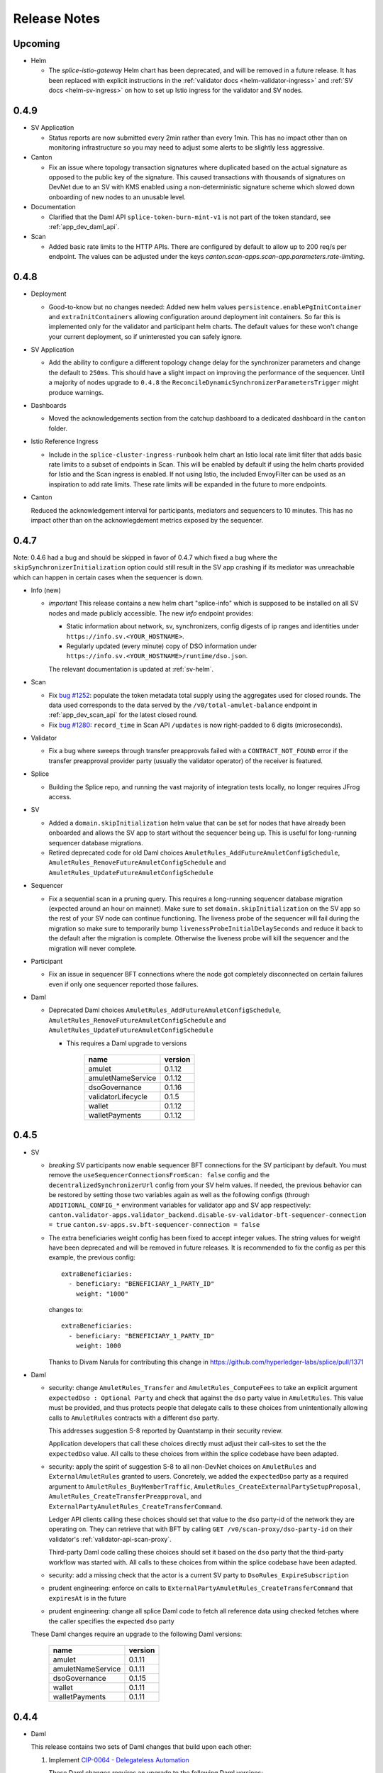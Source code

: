 ..
   Copyright (c) 2024 Digital Asset (Switzerland) GmbH and/or its affiliates. All rights reserved.
..
   SPDX-License-Identifier: Apache-2.0

.. _release_notes:

Release Notes
=============

Upcoming
--------

- Helm

  - The `splice-istio-gateway` Helm chart has been deprecated, and will be removed in a future release.
    It has been replaced with explicit instructions in the :ref:`validator docs <helm-validator-ingress>`
    and :ref:`SV docs <helm-sv-ingress>` on how to set up Istio ingress for the validator and SV nodes.


0.4.9
-----

- SV Application

  - Status reports are now submitted every 2min rather than every
    1min. This has no impact other than on monitoring infrastructure
    so you may need to adjust some alerts to be slightly less
    aggressive.

- Canton

  - Fix an issue where topology transaction signatures where
    duplicated based on the actual signature as opposed to the public
    key of the signature. This caused transactions with thousands of
    signatures on DevNet due to an SV with KMS enabled using a non-deterministic
    signature scheme which slowed down onboarding of new nodes to an unusable level.

- Documentation

  - Clarified that the Daml API ``splice-token-burn-mint-v1`` is not part of the token standard, see :ref:`app_dev_daml_api`.

- Scan

  - Added basic rate limits to the HTTP APIs. There are configured by default to allow up to 200 req/s per endpoint. The values can be adjusted under the keys `canton.scan-apps.scan-app.parameters.rate-limiting`.


0.4.8
-----

- Deployment

  - Good-to-know but no changes needed: Added new helm values ``persistence.enablePgInitContainer`` and
    ``extraInitContainers`` allowing configuration around deployment init containers. So far this is implemented only
    for the validator and participant helm charts. The default values for these won't change your current deployment,
    so if uninterested you can safely ignore.

- SV Application

  - Add the ability to configure a different topology change delay for the synchronizer parameters and change the default to ``250ms``.
    This should have a slight impact on improving the performance of the sequencer.
    Until a majority of nodes upgrade to ``0.4.8`` the ``ReconcileDynamicSynchronizerParametersTrigger`` might produce warnings.

- Dashboards

  - Moved the acknowledgements section from the catchup dashboard to a dedicated dashboard in the ``canton`` folder.

- Istio Reference Ingress

  - Include in the ``splice-cluster-ingress-runbook`` helm chart an Istio local rate limit filter that adds basic rate limits to a subset of endpoints in Scan.
    This will be enabled by default if using the helm charts provided for Istio and the Scan ingress is enabled.
    If not using Istio, the included EnvoyFilter can be used as an inspiration to add rate limits.
    These rate limits will be expanded in the future to more endpoints.

- Canton

  Reduced the acknowledgement interval for participants, mediators and
  sequencers to 10 minutes. This has no impact other than on the
  acknowlegdement metrics exposed by the sequencer.

0.4.7
-----

Note: 0.4.6 had a bug and should be skipped in favor of 0.4.7 which
fixed a bug where the ``skipSynchronizerInitialization`` option could
still result in the SV app crashing if its mediator was unreachable
which can happen in certain cases when the sequencer is down.

- Info (new)

  - *important* This release contains a new helm chart "splice-info" which is supposed to be installed on all SV nodes and made publicly accessible.
    The new `info` endpoint provides:

    - Static information about network, sv, synchronizers, config digests of ip ranges and identities under ``https://info.sv.<YOUR_HOSTNAME>``.
    - Regularly updated (every minute) copy of DSO information under ``https://info.sv.<YOUR_HOSTNAME>/runtime/dso.json``.

    The relevant documentation is updated at :ref:`sv-helm`.

- Scan

  - Fix `bug #1252 <https://github.com/hyperledger-labs/splice/issues/1252>`_:
    populate the token metadata total supply using the aggregates used for closed rounds.
    The data used corresponds to the data served by the ``/v0/total-amulet-balance``
    endpoint in :ref:`app_dev_scan_api` for the latest closed round.
  - Fix `bug #1280 <https://github.com/hyperledger-labs/splice/pull/1280>`_:
    ``record_time`` in Scan API ``/updates`` is now right-padded to 6 digits (microseconds).

- Validator

  - Fix a bug where sweeps through transfer preapprovals failed with a
    ``CONTRACT_NOT_FOUND`` error if the transfer preapproval provider
    party (usually the validator operator) of the receiver is featured.

- Splice

  - Building the Splice repo, and running the vast majority of integration tests locally, no longer requires
    JFrog access.

- SV

  - Added a ``domain.skipInitialization`` helm value that can be set for nodes that have already been onboarded and allows the SV app
    to start without the sequencer being up. This is useful for long-running sequencer database migrations.

  - Retired deprecated code for old Daml choices ``AmuletRules_AddFutureAmuletConfigSchedule``, ``AmuletRules_RemoveFutureAmuletConfigSchedule`` and ``AmuletRules_UpdateFutureAmuletConfigSchedule``

- Sequencer

  - Fix a sequential scan in a pruning query. This requires a
    long-running sequencer database migration (expected around an hour
    on mainnet). Make sure to set ``domain.skipInitialization`` on the
    SV app so the rest of your SV node can continue functioning. The
    liveness probe of the sequencer will fail during the migration so
    make sure to temporarily bump ``livenessProbeInitialDelaySeconds``
    and reduce it back to the default after the migration is
    complete. Otherwise the liveness probe will kill the sequencer and
    the migration will never complete.

- Participant

  - Fix an issue in sequencer BFT connections where the node got
    completely disconnected on certain failures even if only one
    sequencer reported those failures.

- Daml

  - Deprecated Daml choices ``AmuletRules_AddFutureAmuletConfigSchedule``, ``AmuletRules_RemoveFutureAmuletConfigSchedule`` and ``AmuletRules_UpdateFutureAmuletConfigSchedule``

    * This requires a Daml upgrade to versions

          ================== =======
          name               version
          ================== =======
          amulet             0.1.12
          amuletNameService  0.1.12
          dsoGovernance      0.1.16
          validatorLifecycle 0.1.5
          wallet             0.1.12
          walletPayments     0.1.12
          ================== =======

0.4.5
-----

- SV

  - *breaking* SV participants now enable sequencer BFT connections
    for the SV participant by default.  You must remove the
    ``useSequencerConnectionsFromScan: false`` config and the
    ``decentralizedSynchronizerUrl`` config from your SV helm values.
    If needed, the previous behavior can be restored by setting those two variables again
    as well as the following configs (through ``ADDITIONAL_CONFIG_*`` environment variables for validator app and SV app respectively:
    ``canton.validator-apps.validator_backend.disable-sv-validator-bft-sequencer-connection = true``
    ``canton.sv-apps.sv.bft-sequencer-connection = false``

  - The extra beneficiaries weight config has been fixed to accept integer values.
    The string values for weight have been deprecated and will be removed in future releases.
    It is recommended to fix the config as per this example, the previous config::

        extraBeneficiaries:
          - beneficiary: "BENEFICIARY_1_PARTY_ID"
            weight: "1000"

    changes to::

        extraBeneficiaries:
          - beneficiary: "BENEFICIARY_1_PARTY_ID"
            weight: 1000

    Thanks to Divam Narula for contributing this change
    in https://github.com/hyperledger-labs/splice/pull/1371

- Daml

  - security: change ``AmuletRules_Transfer`` and ``AmuletRules_ComputeFees`` to take an explicit argument
    ``expectedDso : Optional Party`` and check that against the ``dso`` party value in ``AmuletRules``.
    This value must be provided, and thus protects people that delegate calls to these choices from
    unintentionally allowing calls to ``AmuletRules`` contracts with a different ``dso`` party.

    This addresses suggestion S-8 reported by Quantstamp in their security review.

    Application developers that call these choices directly must adjust their call-sites to set the
    the ``expectedDso`` value. All calls to these choices from within the splice codebase have been
    adapted.

  - security: apply the spirit of suggestion S-8 to all non-DevNet choices on ``AmuletRules`` and ``ExternalAmuletRules``
    granted to users. Concretely, we added the ``expectedDso`` party as a required argument to
    ``AmuletRules_BuyMemberTraffic``,
    ``AmuletRules_CreateExternalPartySetupProposal``,
    ``AmuletRules_CreateTransferPreapproval``, and
    ``ExternalPartyAmuletRules_CreateTransferCommand``.

    Ledger API clients calling these choices should set that value to the ``dso`` party-id of
    the network they are operating on. They can retrieve that with BFT by calling ``GET /v0/scan-proxy/dso-party-id``
    on their validator's :ref:`validator-api-scan-proxy`.

    Third-party Daml code calling these choices should set it based on the ``dso`` party that the third-party
    workflow was started with. All calls to these choices from within the splice codebase have been
    adapted.

  - security: add a missing check that the actor is a current SV party to ``DsoRules_ExpireSubscription``

  - prudent engineering: enforce on calls to ``ExternalPartyAmuletRules_CreateTransferCommand`` that ``expiresAt``
    is in the future

  - prudent engineering: change all splice Daml code to fetch all reference data
    using checked fetches where the caller specifies the expected ``dso`` party

  These Daml changes require an upgrade to the following Daml versions:

   ================== =======
   name               version
   ================== =======
   amulet             0.1.11
   amuletNameService  0.1.11
   dsoGovernance      0.1.15
   wallet             0.1.11
   walletPayments     0.1.11
   ================== =======

0.4.4
-----

- Daml

  This release contains two sets of Daml changes that build upon each other:

  1. Implement `CIP-0064 - Delegateless Automation <https://github.com/global-synchronizer-foundation/cips/blob/main/cip-0064/cip-0064.md>`_

     These Daml changes requires an upgrade to the following Daml versions:

     ================== =======
     name               version
     ================== =======
     amulet             0.1.9
     amuletNameService  0.1.9
     dsoGovernance      0.1.13
     validatorLifecycle 0.1.3
     wallet             0.1.9
     walletPayments     0.1.9
     ================== =======

  2. Implement `CIP-0066 - Mint Canton Coin from Unminted/Unclaimed Pool <https://github.com/global-synchronizer-foundation/cips/blob/main/cip-0066/cip-0066.md>`_ and fix security issues
     and suggestions raised by Quantstamp as part of their `audit of the Splice codebase <https://github.com/global-synchronizer-foundation/cips/blob/main/cip-0057/cip-0057.md#abstract>`_.
     Note that the backend and frontend changes from CIP 66 are not yet implemented so we recommend holding off on upgrading to the new Daml models for now.

      - CC-1 (low severity): addressed by rate limiting every SV wrt casting votes on a ``VoteRequest`` and updating their ``AmuletPriceVote``
        to defend against them causing undue contention, which would block other SVs from
        voting, closing the vote, or advancing the mining rounds.

        This change introduces a new config value ``voteCooldownTime`` in
        the ``DsoRules`` configuration that defines the cooldown time between
        votes of the same SV. If not set, then the default value is 1 minute.

      - CC-2 (low severity): addressed by enabling delegateless automation from CIP-0064 by default

      - CC-4 (low severity): addressed by

        - checking that ``expiresAt`` is in the future in the choice body of
          ``DsoRules_ExecuteConfirmedAction``, ``DsoRules_AddConfirmedSv``, and ``ValidatorOnboarding_Match``.

      - CC-5 (low severity): addressed by

        - requiring steps of a valid ``SteppedRate`` to be strictly ascending
        - enforcing this validation on the ``transferFee`` in ``AmuletConfig``
        - failing ``chargeSteppedRate`` if a negative step is found

      - S-2 (auditor suggestion): addressed by

        - adding basic validation for all fields of ``AmuletConfig`` to reduce the risk of misconfigurations
        - restricting the choice ``AmuletRules_Mint`` to only be called in DevNet setups
        - properly handling the edge case of amulet that expired when checking whether a lock expires before an amulet
          in the ``doesLockExpireBeforeAmulet`` function
        - checking that ``createdAt`` and ``ratePerRound`` of an ``ExpiringAmount`` are positive;
          and enforcing that check in the ``expiringAmount`` smart constructor
        - checking that the ``validatorRewardPercentage`` and the ``appRewardPercentage`` in a valid
          ``IssuanceConfig`` are non-negative and do not exceed 100%
        - changing the ``ensure`` clause of ``MemberTraffic`` to enforce non-empty ``memberId`` and ``synchronizerId`` fields
        - enforcing a length limit of 280 characters on the ``trackingId`` of ``TransferOffer``
          as a prudent engineering measure

      - S-3 (auditor suggestion): addressed by

        - calling ``FeaturedAppRight_Withdraw`` in the implementation of ``DsoRules_RevokeFeaturedAppRight``
        - calling ``Confirmation_Expire`` in the implementation of ``DsoRules_ExpireStaleConfirmation``

      - S-7 (auditor suggestion): addressed by checking the ``dso`` party whenever
        executing a confirmed action.

      - S-8 (auditor suggestion): addressed by

        - checking the expected ``dso`` party on all calls to the helper methods
          ``exerciseAppTransfer``, ``exercisePaymentTransfer``, and ``exerciseComputeFees``
          to safe-guard against a delegee providing an unexpected ``AmuletRules`` contract from an ``AmuletRules`` contract
          with a ``dso`` party under their control
        - adding deprecation markers to the

           - ``ValidatorFaucetCoupon`` template
           - ``AmuletRules_AddFutureAmuletConfigSchedule``, ``AmuletRules_RemoveFutureAmuletConfigSchedule``, ``AmuletRules_UpdateFutureAmuletConfigSchedule`` choices
             that are deprecated in favor using a ``CRARC_SetConfig`` governance vote with effective dating
           - ``DsoRules_RequestElection``, ``DsoRules_ElectDsoDelegate``, and ``DsoRules_ArchiveOutdatedElectionRequest`` choices
             that are deprecated in favor of delegateless automation

        - clarifying that the ``amuletRulesCid`` parameter of ``DsoRules_AddConfirmedSv`` is a historical artifact


        These Daml changes requires an upgrade to the following Daml versions:

        ================== =======
        name               version
        ================== =======
        amulet             0.1.10
        amuletNameService  0.1.10
        dsoGovernance      0.1.14
        validatorLifecycle 0.1.4
        wallet             0.1.10
        walletPayments     0.1.10
        ================== =======

- SV

  - The actual delegate-based triggers inheriting from SvTaskBasedTrigger are modified so that they implement
    the changes described in the delegateless automation CIP once the new dsoGovernance DAR is vetted.
  - The Delegate Election page in the SV UI is removed automatically once the new dsoGovernance DAR implementing the delegateless automation CIP is vetted.

- Scan

  - Fix a `bug (#1254) <https://github.com/hyperledger-labs/splice/issues/1254>`_ where the token metadata name and acronym for Amulet were not populated
    based on the ``splice-instance-names`` config.

- Validator

  - **Breaking**: The validator app now enforces that the traffic
    topup interval is >= the automation polling interval (30s by
    default). Previously it implicitly rounded up if the topup
    interval was smaller which caused confusion on how much traffic is
    purchased each time. If your topup interval was >= 30s you are not
    affected. If you are affected, set the topup interval to the
    polling interval (30s unless changed) to recover the prior
    behavior.

- Docs

  - Improve the :ref:`application development documentation <app_dev_overview>` to better explain the available APIs and how to use them.
  - Add relevant links to the new application developer documentation pages published by Digital Asset at
    https://docs.digitalasset.com/build/3.3/.
  - Fixed docker-compose docs around migrating from a non-authenticated validator to
    an authenticated validator. A complete wipe of the validator database is not required, as
    opposed to what the docs previously stated. See the relevant section on :ref:`authenticated
    docker-compose validators <compose_validator_auth>`.





0.4.3
-----

- Validator

  - Fix a `bug (#1216) <https://github.com/hyperledger-labs/splice/issues/1216>`_ where sends through transfer preapprovals failed with a ``CONTRACT_NOT_FOUND`` ERROR
    if the receiver's provider party was featured.
  - Fix a bug where uploading dars would not immediately vet the dependencies that had a vetting entry effective in the future.
  - Fix a `bug (#1215)  <https://github.com/hyperledger-labs/splice/issues/1215>`_ where wallet transaction could get stuck when creating transfer offers from the wallet UI.

- Synchronizer Migrations

  - Fix a rare bug where a crash of the validator or SV while trying
    to restore the data after a migration could result in an
    inconsistent state being restore.

0.4.2
-----

- SV

  - Add official support for :ref:`operating an SV participant with keys managed by an external Key Management Service (KMS) <sv-kms>`.

- Deployment

  - Fix a typo in the `splice-participant` Helm chart that caused the participant container to be named `participant-1` instead of `participant`.
  - Java 21 replaces Java 17 in all Docker images and as the base JDK for building Splice apps.

- Scan

  - Fix a bug where the ``/v0/holdings/summary`` endpoint would return incomplete results when the requested parties had more than 1000 holdings.
    Additionally, that endpoint and ``/v0/holdings/state`` will now fail if an empty list of parties is provided.
  - ``/v2/updates`` endpoints are now available on the Scan app, ``/v1/updates`` endpoints are deprecated.
    The ``/v2/updates`` endpoints no longer return the ``offset`` field in responses,
    and ``events_by_id`` are now lexicographically ordered by ID for conveniently viewing JSON results.

- Mediator

  - Fix an issue where the mediator sometimes got stuck after initialization and required a restart to recover.

- Validator

  - docker-compose, breaking: Restoration from identities dump requires to
    specify path to `identities.json` and not directory containing it. This is
    consistent with the :ref:`documented
    <validator_disaster_recovery-docker-compose-deployment>` behavior.  See
    `#387 <https://github.com/hyperledger-labs/splice/pull/387>`_

- Auth

  - Added an option to override the default connection and read timeouts for the JWKS URL when using ``auth.algorithm="rs-256"``.

0.4.1
-----

- Validator

  - Expose token-standard endpoints on the validator scan-proxy. The paths are the normal token standard path with a ``/api/validator/v0/scan-proxy`` prefix.
  - Fix a bug where transfers using transfer pre-approvals (both through the wallet UI and automatic via sweeps) were broken until the DARs released in 0.4.0 are effective.
  - Fix a bug that requires the latest dars to be uploaded when `re-onboarding a validator and recovering the balances of all the users <https://dev.global.canton.network.digitalasset.com/validator_operator/validator_disaster_recovery.html#re-onboard-a-validator-and-recover-balances-of-all-users-it-hosts>`_

- Sequencer

  - Improve sequencer startup time by fixing a slow query.

- Define `standard k8s labels <https://helm.sh/docs/chart_best_practices/labels/#standard-labels>`_
  for most k8s resources deployed through Splice Helm charts.
  Thanks to Stephane Loeuillet for contributing an initial proposal for this change
  in https://github.com/hyperledger-labs/splice/pull/296.

- Scan

  - Backfilling of all Scan data is now enabled by default.

0.4.0
-----

.. important::

    - Upgrade to Canton 3.3: This upgrade requires a Hard Synchronizer migration and cannot be applied
      through a regular helm upgrade. For details refer to the `CIP draft <https://github.com/global-synchronizer-foundation/cips/pull/66>`_.

- Daml

  - Implement `CIP 47 <https://github.com/global-synchronizer-foundation/cips/blob/main/cip-0047/cip-0047.md>`_ and
    `CIP 56 <https://github.com/global-synchronizer-foundation/cips/blob/main/cip-0056/cip-0056.md>`_.

    This requires an upgrade to the following Daml versions:

    ================== =======
    name               version
    ================== =======
    amulet             0.1.9
    amuletNameService  0.1.9
    dsoGovernance      0.1.12
    validatorLifecycle 0.1.3
    wallet             0.1.9
    walletPayments     0.1.9
    ================== =======

- Deployment

  - This release includes a change to the database schema that will trigger a short database migration.
    On DevNet and MainNet, the migration is expected to take 2min for scan applications,
    and much less for validator and sv applications.

  - Add jemalloc into the docker images. This is not enabled by
    default but allows for easier testing. Thanks to Stanislav
    German-Evtushenko for contributing this in
    https://github.com/hyperledger-labs/splice/pull/318

- Validator

  - Fix an issue where the automation for completing ``TransferCommand`` failed
    if the provider had a featured app right.

  - Fixes and stability improvements for the :ref:`validator re-onboarding <validator_reonboard>` flow.
    Among other things:

    - Recovery of standard local parties is now automatically possible even if the validator is hosting external parties.
    - It is now possible to force the recovery attempt for a party that was skipped during the fully automated recovery flow.

  - Improve the error message when trying to use the wallet outside of
    localhost or https. Thanks to Stephane Loeuillet for contributing
    this in https://github.com/hyperledger-labs/splice/pull/322.

- Scan

  - Scan now implements some Token Standard endpoints that are under the ``/registry`` path.
    ``https://scan.sv.<YOUR_HOSTNAME>/registry`` should be routed to ``/registry`` at port 5012 in service ``scan-app`` in the ``sv`` namespace,
    the same way that ``/api/scan`` already is.

0.3.21
------

.. important::

    * This release includes a change to the database schema that will trigger a long database migration
      of the scan and validator app databases, resulting in increased downtime of SV nodes,
      and to a much lesser extent the validator nodes.

      The migration will be triggered the first time an application is started after the version upgrade,
      and will leave the application in an unavailable state until the migration is finished.
      It is expected to take up to 1:30h for SV nodes and less than 10min for validator nodes on MainNet.
      The migration is expected to take significantly less time on DevNet and TestNet due to the recent resets of these networks.
      Note that even after the database migration completed,
      you might observe an additional (shorter) period of downtime for scan (and only scan) due to Postgres autovacuuming.

      The following points are essential for a successful migration:

      * Make sure to upgrade all apps in parallel (i.e., the scan app, validator app, and sv app for SV nodes)
      * Make sure you have at least 50% free disk space on the database volume, or set it to expand automatically
        (the migration will consume a significant amount of temporary disk space).
      * Make sure you the `temp_file_limit <https://www.postgresql.org/docs/current/runtime-config-resource.html#GUC-TEMP-FILE-LIMIT>`_
        Postgres parameter is set to a sufficiently high number.
        The actual usage is hard to predict, so we recommend setting it to the maximum value for the duration of the migration.

      Additionally, consider the following actions to reduce your downtime due to the migration:

      * For the duration of the migration, pause any non-essential services accessing the database
        (e.g., a postgres exporter pushing database metrics to grafana).
      * For the duration of the migration, increase the hardware configuration
        (upgrading from 2 CPUs / 8GB RAM to 8 CPUs / 32 GB RAM lowered the duration by ~20%).
      * The first Postgres autovacuum after migration is expected to be significantly slower than usual
        vacuum runs. In case autovacuum doesn't trigger shortly after the migration, you might want
        to trigger a vacuum on your app databases manually to have better control over the
        additional potential downtime for scan.

- Deployments

  - Validator, app and scan support specifying a scope when requesting the token from the participant.
    This enables use of IAMs that make the scope parameter mandatory.

- Frontends

  - The Wallet and Scan UIs now show the Update ID of every transaction. These IDs are consistent with those
    used in the `updates` endpoints of the Scan API.
  - Wallet UI: Add a logout button to the "Loading" and "Logged in but not onboarded" states to enable recovering
    from all types of login failures.

0.3.20
------

- Performance

  - Improved the performance of ACS snapshot generation

- Frontends

  - Relax config validation on audience to not require that it is a URL as this causes issues with some IAMs.

- API

  - interdependencies in the Open API specs are now inlined in every yaml file,
    so that the files can be used independently of each other (and no longer incorrectly reference the common.yaml file in the bundle).

- Deployment

  - The ``splice-util-lib``` helm chart is no longer published.
    The library has always been packaged with every helm chart that uses it,
    there is no need to pull it separately from the ghcr.io container registry.

- Implement `Canton Improvement Proposal cip-0051 <https://github.com/global-synchronizer-foundation/cips/blob/main/cip-0051/cip-0051.md>`_

    * Added the optional `targetEffectiveAt` field to the `VoteRequest` template, which allows specifying an effective date and time for the vote request.
      Additionally, the `DsoRules_CloseVoteRequest` now enforces the new semantics for vote requests that include an effective date and time.

    * These changes will take full effect once all SVs upgrade to the new DAML package version and corresponding frontend and backend updates.

    * New Vote Request Semantics:

        * Vote Requests with an Effective Date-Time (``targetEffectiveAt != None``):
            * **Voting Period Starts (now < voteBefore):**
                * Early closing occurs if a super-majority of SVs rejects the vote request.
            * **Voting Period Ends (now ≥ voteBefore and now < targetEffectiveAt):**
                * If a super-majority has voted, the vote request remains open and SVs can still change their votes.
                * If not, the vote request is marked as expired.
                * Early closing occurs upon a super-majority of rejections after expiration.
            * **Effective Date-Time Reached (now ≥ targetEffectiveAt):**
                * If a super-majority accepts the vote request, the change takes effect.
                * Otherwise, the vote request is registered as rejected.
        * Vote Requests Without an Effective Date-Time (``targetEffectiveAt = None``):
            * **Voting Period Starts (now < voteBefore):**
                * Early closing occurs when a super-majority rejects.
                * Early acceptance occurs when a super-majority agrees.
            * **Voting Period Ends (now ≥ voteBefore):**
                * The vote request is marked as expired.

    * The Daml changes in this release require a governance vote to upgrade the package configs to:

    * Introducing `CRARC_SetConfig` choice in favor of `CRARC_AddFutureAmuletConfigSchedule`, `CRARC_AddUpdateAmuletConfigSchedule` and `CRARC_AddRemoveAmuletConfigSchedule`

    * The new action `CRARC_SetConfig` allows the SV to set the configuration of AmuletRules configuration in the same way of `SRARC_SetConfig`. This action is only available when the new dars below are vetted.

    * Handling parallel proposals

        * Before: concurrent editing proposals (`CRARC_SetConfig`  and `SRARC_SetConfig`) risked overwriting new changes with outdated values because the entire new configuration replaced the old one, regardless of the specific changes.

        * Now: concurrent editing proposals (`CRARC_SetConfig`  and `SRARC_SetConfig`) apply only to the fields that were intented to be changed. A copy of the current configuration is passed along the modified configuration at the creation of a proposal.

    * Governance: new dars

          ================== =======
          name               version
          ================== =======
          amulet             0.1.8
          amuletNameService  0.1.8
          dsoGovernance      0.1.11
          validatorLifecycle 0.1.2
          wallet             0.1.8
          walletPayments     0.1.8
          ================== =======
- CometBFT

   - Updated CometBFT to `0.37.15 <https://github.com/cometbft/cometbft/blob/v0.37.15/CHANGELOG.md?rgh-link-date=2025-04-03T08%3A37%3A21.000Z#v03715>`_

0.3.19
------

* Stability improvements

0.3.18
------

* Scan

  * ``scan_txlog.py`` will safely save its cache specified with ``--cache-file-path``.
    A failed run will always revert to the prior cache, such as if the disk ran out of space while cache was being written.

* Docs

  * SV and validator ingress: Clarify that all traffic not explicitly allowed as per the docs should be blocked for security reasons.
  * Clarify that the GCP and AWS KMS drivers are available only for licensed users of Canton Enterprise.

0.3.17
------

.. important::

    * This release fixes an issue where the Validator app would uploads dars before being vetted. This can result in ledger API command submissions that target those DARs directly (as opposed to a third-party DAR that depends on them) breaking.
       If you are upgrading from 0.3.15, please upgrade directly to 0.3.17. If you don't submit any commands directly against the ledger API (as opposed to the validator APIs) for the amulet DARs you are not affected.

* Docs

  * Update documentation on configuring SV egress.
  * Add note about ``.localhost`` addresses used by Docker Compose-based validator deployments.

0.3.16
------

* SV and validator apps

  * The SV and validator apps now preserve participant-local user state across synchronizer upgrades with downtime.
    More specifically, SVs and validators now preserve identity provider configs and users with all state attached to them (including, for example, rights and metadata annotations).

* Scan

  * The Scan API in scan-internal.yaml and scan-external.yaml have been merged into one scan.yaml file. Deprecated endpoints are marked with ``deprecated: true``.

* Deployment

  * Make synchronizer migration PVC names configurable through ``pvc.volumeName``. Thanks to Stéphane Loeuillet for contributing this in https://github.com/digital-asset/decentralized-canton-sync/pull/338

0.3.15
------

.. important::

    * This release fixes a Scan backfilling regression introduced in 0.3.14. Please skip 0.3.14 and upgrade directly to 0.3.15.

* Deployment

  * Change the port used by nginx in the UI docker images from 80 to 8080.

    The services defined by the helm charts still expose port 80 by default, but now all of them are configurable through the helm values, eg: the validator helm chart has new values configured through `service.wallet.port` & `service.ans.port`.

    The compose deployments contain an updated nginx.conf that now uses the new 8080 ports.

  * Move ``topup`` section from the ``validator-values.yaml`` example file to the ``standalone-validator.yaml`` example file
    to make it more clear that configuring topups is a reasonable option only for non-SV validators.
    See `hyperledger-labs/splice#255 <https://github.com/hyperledger-labs/splice/pull/255>`_

  * Added the ``initialAmuletPrice`` helm option to set the initial amulet price vote (i.e., the price for which your SV node will vote when onboarded).
    See the :ref:`configuration instructions <helm-configure-global-domain>`.
    Note that this only takes effect for new nodes. For already existing nodes, change the price vote through the SV UI.

* Validator

  * Added the option to specify multiple ``validatorWalletUsers`` in the validator helm charts. The existing ``validatorWalletUser`` option is
    still supported.

* Docs

  * Added documentation for managing network resets for validators and super validators.

0.3.13
------

* Docs

  * Add documentation about :ref:`traffic`.
  * Add documentation about :ref:`computing total burnt coin <total_burn>`.
  * Enable commenting on doc pages.

* Config changes

  * Increased the time before a participant retries a sequencer submission back to 10 seconds (from 5 seconds). This ensures we're not too aggressive in
    retrying, thus leading to traffic waste.

0.3.12
------

* Docs

  * Add :ref:`SV pruning <sv-pruning>` section.
  * Add historical :ref:`backups <sv_backups>` section to the SV docs.
  * Add historical :ref:`backups <validator-backups>` section to the Validator docs.

* Performance

  * Updated table definitions in Scan to improve performance of ``/transactions`` and ``/activities`` endpoints.
    This requires a SQL migration that will run on app startup for ~15m on devnet and ~2m on mainnet according to our tests.

* Deployment

  * Add OCI annotations to provide standardized information attached to a Docker image. Details provided are image name, image version,
    creation date, base image, repository, and commit hash.
  * Fix an issue in the SV helm chart where the resource section was omitted if ``attachPvc`` was set to ``false``.
    See https://github.com/digital-asset/decentralized-canton-sync/issues/299
  * Add a new ``serviceAccountName`` value to all Splice Helm charts to allow specifying a custom service account for deployed pods.
  * Increased the size of the caches and the mempool for CometBFT in an effort to try to improve it's performance under load

0.3.11
------

* Validator

  * Add an option to enable :ref:`participant pruning <validator_participant_pruning>`.

* Observability

  * Add a dashboard for sequencer client metrics.

* Docs

  * Extend :ref:`Scan API docs <app_dev_scan_api>` docs.
  * Various smaller documentation updates and improvements.

0.3.10
------

* Validator app

  Add support for :ref:`operating a validator participant with keys stored in an external Key Management Service (KMS) <validator-kms>`.

* Metrics

  Added ``splice_store_last_ingested_record_time_ms`` metric for the last ingested record time in each store and an
  associated dashboard. This can be used to track general activity of the node.

* Docs

  * Add :ref:`Troubleshooting <troubleshooting>` section.
  * Add overview docs for the :ref:`Validator Onboarding Process <validator_onboarding_process>`.
  * Add docs for :ref:`Getting console access to Canton nodes <console_access>`.
  * Add docs for :ref:`Configuring deployed apps <configuration>`.
  * Add docs for :ref:`Validator Ingress & Egress requirements <validator_network>`.
  * Add overview docs about :ref:`Metrics <metrics>`.
  * Add overview docs about :ref:`Application Development <app_dev_overview>`.
  * Improve API docs.
  * Various smaller documentation updates and improvements.

* SV UI

  Various improvements to the SV UI.

0.3.9
-----

* SV UI

  * Add better spacing between items and alerts/badges in navigation bar

* Docs

  * Added a section on hardware requirements to the validator docs.
  * Improved the docs around required network parameters for starting a new validator.
  * Added network diagrams of SVs and validators.
  * Added initial docs on how to access metrics for validators and SVs.

0.3.8
-----

* Fixes to documentation and scripts around using the publicly available images and Helm charts

0.3.7
-----

* Deployment

  * When recovering a validator from an identities dump
    ``nodeIdentifier`` must now match
    ``newParticipantIdentifier``. This was already a requirement when
    ``newParticipantIdentifier`` was removed again after the restore
    was complete so this just catches misconfigurations earlier.
  * In the docker-compose start script, the migration id is now a
    mandatory argument instead of defaulting to 0. This should not
    require any changes as no network is on migration id 0 at the
    moment so you must already have it set.
  * Release versions of docker images and helm charts are now publicly available respectively from
    Github Container Registry at
    ghcr.io/digital-asset/decentralized-canton-sync/docker and ghcr.io/digital-asset/decentralized-canton-sync/helm.
    No credentials are required to download these release artifacts. The default `imageRepo` value in helm charts has been updated to ghcr.io/digital-asset/decentralized-canton-sync/docker.

0.3.6
-----

* Validator app

    * The wallet sweep automation now supports sweeping to end user parties.
    * Fix a bug where the validator operator was unable to preapproval incoming transfers
      if a user on the same validator preapproved incoming transfers first.

* SV app

    * Onboarding secrets now encode the sponsoring SV party to provide
      better error messages in case a secret is used to onboard
      against an SV that did not issue it. Secrets are still just
      opaque strings so no change is required.

* Wallet UI

  * Added a confirmation dialog when enabling preapproval of incoming direct transfers.

* Deployment

  * The release bundle has been removed again from the docs image. The docs instead link to
    the release bundles publicly available on the OSS GitHub repo.

* CometBFT

  * The CometBFT version has been updated to 0.37.13. No change should be required from SV operators.

0.3.5
-----

* Scan

  * Added new metrics for the Scan app to monitor the ingestion of transactions and contract reassignments into the update history.

* Deployment

  * The setting ``spliceDomainNames.nameServiceDomain`` must now be supplied for the ``splice-cluster-ingress-runbook`` helm chart.
    See the ``sv-helm`` example.

  * Added a new Grafana dashboard for monitoring utilization of the Global Synchronizer, currently estimated by comparing the total number
    of transactions processed to those visible to the DSO party. The larger this delta is, the more likely it is that the Global Synchronizer is
    used for private transactions beyond those needed for operating the synchronizer itself.

  * The docs image expects a new environment variable ``SPLICE_CLUSTER``. In production, that would be one of ``dev``, ``test`` or ``main``.
    The cn-docs Helm chart takes this value from the ``networkName`` Helm value.

* Metrics

  * All metrics named starting with ``cn_`` now start with ``splice_`` instead.
    Example Grafana configuration has been updated to match, but any custom consumers of these metrics must be updated manually.

* Daml

  * Restructured the Daml code of AmuletRules_BuyMemberTraffic to
    avoid an intermediate transfer to the DSO party before the amulets
    were burned. There is no change in the amount that gets burned or
    the rewards are issued, just a slight change in the transaction
    structure to accomplish this.

    This requires an upgrade to the following Daml versions:

    ================== =======
    name               version
    ================== =======
    amulet             0.1.7
    amuletNameService  0.1.7
    dsoGovernance      0.1.10
    validatorLifecycle 0.1.1
    wallet             0.1.7
    walletPayments     0.1.7
    ================== =======


0.3.4
-----

* SV UI

  * Switch to ``YYYY-MM-DD``-based date formatting and 24h-based time formatting.

* Deployment

  * The release bundle is now included in the docs image, for easier hosting by the GSF.
  * Add a new ``jsonApiServerPathPrefix`` value to the participant helm chart that allows setting a path prefix for JSON API endpoints,
    to simplify configuring ingress routing to the participant JSON API.

* Stability improvements

0.3.3
-----

* All UIs (except the experimental app manager and splitwell UIs)

  * Added the ``openid`` scope to their authorization requests to comply with the `OpenID Connect specification <https://openid.net/specs/openid-connect-core-1_0.html#AuthRequest>`_.

* Scan

  * Scan instances will now run a background process that replicates the history of the network from before their SV node joined.
    This affects data returned by the ``/v1/updates`` endpoints, missing data for other API endpoints (such as ``/v0/transactions``)
    will be backfilled in a future update.
    This one-time process is expected to take up to a few days to complete, depending on the size of the missing history.
    During this time, scan instances will consume slightly more compute and networking resources than usual,
    and the ``/v1/updates`` endpoint will return an error until the replication has finished on that particular instance.
    Progress on your own scan instance can be monitored through the ``cn_history_backfilling_*`` metrics.
  * The `/v1/updates` endpoint now excludes updates resulting from ACS imports.
    This change was already mentioned in the 0.2.5 release notes, but due to a bug was not actually implemented until now.

0.3.2
-----

* Bugfixes

  * Fix JSON API bug that was causing UNAUTHENTICATED responses on calls to GetLedgerEnd


0.3.1
-----

.. important::

    * This release fixes an upgrading-related bug in 0.3.0.
      Please skip 0.3.0 and upgrade directly to 0.3.1 through the :ref:`Synchronizer Upgrade with Downtime <sv-upgrades>` procedure.

* Bugfixes

  * Fix Canton topology import issue that can cause synchronizer upgrades with downtime to fail on some networks.

* Deployment

  * Make the wallet sweep config value `use-transfer-preapproval` optional in the validator helm chart with a default of `false`.

0.3.0
-----

.. important::

    * **Daml recompilation may be required:** this release changes the definition of the ``AmuletRules`` template arguments,
      as it introduces a new optional config value called ``transferPreapprovalFee`` (see :ref:`daml_changes_0.3.0`).
      If your Daml code depends on ``splice-amulet`` < ``0.1.6``, then you **must
      recompile** and redeploy it after the network was upgraded to ``splice-amulet-0.1.6`` and
      before the SVs change this optional config value away from its default value.
    * This release must be applied through the :ref:`Synchronizer Upgrade with Downtime <sv-upgrades>` procedure.

* Canton

  This release upgrades from Canton 3.1 to Canton 3.2.
  In addition to stability improvements, the primary change is adding support for externally hosted parties, which enables supporting Amulet custody.

* Validator App, Scan App

  * Add support for Amulet custody.
  * Fixed a bug where BFT scan calls would fail even though enough remote scan connections are available. This would happen if roughly a third of the SV nodes are offline.

* Wallet UI

  * Support for non-external parties to exchange amulets with externally hosted ones via pre-approved transfers.

* SV UI

  * The SV UI now shows a confirmation dialog when creating a Vote Request or Voting.

* Deployment

  * An optional value ``uiPollInterval`` has been added to the Helm charts for ``splice-scan``, ``splice-sv-node``, and ``splice-validator``. This value allows you to configure the interval at which the deployed UIs poll the services for updates in milliseconds. If unspecified, the default value is 1000 (1 second).
  * The log field ``labels."k8s-pod/cn-component"`` has been renamed to ``labels."k8s-pod/splice-component"``.

* Security

  * Fix a Canton node initialization issue that caused newly initialized participants, mediators, and sequencers to reuse their root namespace signing key for all signing purposes. Upgrading to this release will also fix the key usage on all validators and SVs that were originally onboarded on an affected version (versions 0.2.4 to 0.2.8), generating fresh signing keys for affected Canton nodes.

* Docs

  * Added a new section to the Validator documentation on how to share the operator wallet with multiple users. See :ref:`validator-users`.

  * Added a new subsection to Supervalidator documentation documenting the URL conventions agreed upon by the SV operators.

.. _daml_changes_0.3.0:

Daml Changes in 0.3.0
~~~~~~~~~~~~~~~~~~~~~

The Daml changes introduce support for the external signing of the keys of a Daml party.
Signatures required from these external parties can be collected via a crypto custodian's system, and
can involve multiple human confirmers. Transactions submitted in the name of these parties can thus take
multiple hours from the creation of the transaction signing request to the final commit of the transaction on the network.
This increased latency required several changes in the Daml models underlying Amulet.
They can be reviewed in detail by diffing the ``daml`` directory in the https://github.com/hyperledger-labs/splice
repo.

The key changes are summarized below:

  * Changes the existing ``AmuletRules`` template:

    * Add a new config field ``transferPreapprovalFee`` in the ``AmuletConfig`` stored in ``AmuletRules``.

      **Important:** once this field is set to ``Some value``, you can no longer call choices on ``AmuletRules``
      using Daml code built against a version before ``splice-amulet-0.1.6``! Please recompile and redistribute
      your Daml code once the SVs have upgraded to ``splice-amulet-0.1.6`` on your target network.
    * Add the choices ``AmuletRules_CreateTransferPreapproval`` and ``AmuletRules_CreateExternalPartySetupProposal``
      explained below.

  * New workflows and templates:

    * Introduce the ability for a party to declare to the network that they are OK with receiving incoming Amulet transfers
      from any party by creating a ``TransferPreapproval``. This is used by externally hosted parties to receive funds
      without having to actively confirm that they are OK to receive the funds.
      It must also be used by parties that want to receive funds from externally hosted parties,
      as external party wallets currently do not use the transfer offer workflow.
    * The ``TransferPreapproval`` contracts are expected to be created by the party’s crypto custodian, which pays the
      yearly maintenance fee. That fee is configurable via DSO vote and initially set to $1 per year.
      The payment itself happens by burning the corresponding amount of Amulet on purchase. In return for paying that fee,
      the crypto custodian is recorded as the app provider and validator operator on all Amulet transfers executed via the
      ``TransferPreapproval`` maintained by them.
    * A helper workflow called an ``ExternalPartySetupProposal`` has been added for crypto custody providers to set up
      both the ``TransferPreapproval`` and the ``ValidatorRight`` for an external party. The latter is required for
      claiming validator activity records. That workflow is initiated by the crypto custody provider calling the
      ``AmuletRules_CreateExternalPartySetupProposal`` choice.
    * Parties can also directly purchase a ``TransferPreapproval`` using ``AmuletRules_CreateTransferPreapproval`` choice.
    * Furthermore, parties are given the ability to delegate executing a Amulet transfer to a party of their choosing using the
      ``ExternalPartyAmuletRules_CreateTransferCommand``. We introduced this feature because the normal Amulet transfer
      transactions refer to the ``OpenMiningRound`` contracts, which are valid for at most 30 minutes
      (10 minutes of pre-announcement time, and 2 * 10 minutes of active time). This time is too short to accommodate
      the human-in-the-loop confirmation workflows of crypto custody providers, which in turn would result in failed
      transactions due to referencing a stale round contract.
    * The typical choice for the delegate is a normal party on the crypto custodians node. That party is expected to be
      online and submit the actual transfer as soon as the ``TransferCommand`` is visible. The input amulets for the transfer
      are selected by the delegate; and they are expected to select inputs that cover the required amount provided they exist.
      In case there are not enough funds the ``TransferCommand`` gets archived and marked as failed.
    * External parties creating multiple ``TransferCommands`` are protected from executing the same transfer twice using an
      Ethereum style nonce tracked by the DSO, which must be sequentially increasing for a transfer command to be executed.
      We expect the wallet of these parties to select the right nonce using information available from Amulet scan.
      Having multiple transfer commands in-flight is supported.
    * All transactions involving ``TransferCommands`` and ``TransferPreapprovals`` have the ``dso`` party as a signatory
      and are thus always validated by ⅔ of the SV nodes.


  * The Daml changes in this release require a governance vote to upgrade the package configs to:

    ================== =======
    name               version
    ================== =======
    amulet             0.1.6
    amuletNameService  0.1.6
    dsoGovernance      0.1.9
    validatorLifecycle 0.1.1
    wallet             0.1.6
    walletPayments     0.1.6
    ================== =======


0.2.8
-----

* SV App

  * The query to fetch the vote results has been fixed for postgres 15.

* Sequencer

  * Fix an inefficient query when querying the onboarding snapshot for a new SV that tries to onboard.

0.2.7
-----

* Scan

  * Added new endpoints `/v1/updates` and `/v1/updates/{update_id}`. The updates endpoint returns all Daml transactions
    and also all contract reassignments. Both Daml transactions and contract reassignments can be made up of multiple
    smaller components: A single Daml transaction may be the top node of a tree of sub-transactions, and a contract
    reassignment may actually be a batch of many reassignments.

    Each Super Validator node assigns a unique counter, called an event ID, to each of the sub-transactions in the Daml
    transaction tree. Because there's not just one way to assign a counter to the elements of a tree, each Super Validator
    node gives different event IDs to the same elements of the transaction tree.

    This means that applications that want to compare updates from more than one Super Validator can't match their event IDs.
    So for the v1 version of these endpoints, we've added a method for tree node numbering in Scan, which consistently produces
    the same event ids on each tree node, when given the same tree structure.

    Applications that rely on an existing set of event IDs drawn from a single Super Validator may continue to use /v0/updates
    and /v0/updates/{update_id}. This will return the single-Super Validator set of event IDs that they've used up to now.
    Applications that want to compare the details of updates, including transaction trees and sub-transactions, across Super
    Validators can use the v1 version of these endpoints.

0.2.6
-----

Note: 0.2.5 was skipped as it introduced a regression where the splice apps hardcoded the wrong log level.

* Docs

  * Updated docs to include a section on how to create a standalone k8s-based Canton Network. This can be useful to test deployment changes, in particular for SVs. See :ref:`scratchnet`.

* SV UI

  * Configuration changes for AmuletRules and DsoRules are diffed against the configuration it will replace and the in-flights proposals.
    This makes it easier to see what changes are being proposed and what the current configuration is.

  * When creating validator onboarding secrets through the SV UI, they will now have an expiration time of 48 hours.

* Scan

  * Added endpoint `/v0/validators/validator-faucets` to query the validator faucet by validator party Ids.

  * Modified the `/v0/updates` and `/v0/updates/{update_id}` Scan API endpoints to make sure they consistently returns the same history across SVs:

    * The `/v0/updates` endpoint now fails on scans that have not yet replicated history from before their SV node joined the network.
    * The `/v0/updates` endpoint now excludes updates resulting from ACS imports (those with workflow id starting with ``canton-network-acs-import``).
    * Fix an issue where the ordering of stakeholders (signatories and observers) would be inconsistent across SVs
      when calling the `/v0/updates` and `/v0/updates/{update_id}` endpoints on the Scan API.
    * Fix a bug in `/v0/domains/{domain_id}/members/{member_id}/traffic-status`
      that resulted in the returned total purchased traffic value being incorrect after a hard migration.

* Add a new index to Splice application databases. Scan and validator apps might take a while to start after the upgrade.

* Canton

  * Enabled slow future logging for all components to better debug stuck nodes.
  * Added a max time of 10 minutes for processing of a sequenced event before the node crashes to get restarted.
    This mitigates cases where nodes might get stuck due to a bug and a restart recovers them.

* Deployment

  * **Breaking** Every Helm chart with a name starting with ``cn-`` has been renamed, now
    starting with ``splice-`` instead, except for ``cn-docs``.
  * **Breaking** The script token.py was renamed to get-token.py to avoid conflicting with some
    imported modules.
  * ``imagePullPolicy`` is now unset by default corresponding to ``IfNotPresent``.
    You can overwrite it using the helm value ``imagePullPolicy`` if needed.
  * In ``paused-triggers`` settings, the trigger name prefix ``com.daml.network`` has been
    replaced by ``org.lfdecentralizedtrust.splice``. This also applies to stacktraces you may
    see in logs.
  * ``domain.sequencerAddress``, ``domain.mediatorAddress`` and
    ``participantAddress`` in the SV and Scan helm values are now
    mandatory. The defaults did not include the migration id so are
    almost always incorrect which means this likely has no impact as
    SVs should already have this set explicitly.

* Bugfixes

  * Fix an issue in the wallet app where the transactions from previous migration ids would not be listed when paginating.

0.2.4
-----

* Sequencer

  Fix a rare bug where a lagging participant trying to submit a
  topology transaction resulted in the sequencer deadlocking and not
  processing any new events.

0.2.3
-----

Note: 0.2.2 was skipped due to an error in the publishing process.

* SV UI
  * The route to view the amulet price has been renamed from ``/cc-price`` to ``/amulet-price``

* The docker-compose validator now supports recovering from a node identities dump in case of a complete disaster.

* Add new ``initialPackageConfigJson`` value to the SV helm chart to allow for setting the daml package version when bootstrapping a network.
  This is useful to ensure that the Daml versions do not change on a network reset. Only the first SV needs to set this.

* SV app

  * Fix a bug where sequencer pruning treated nodes that have not
    joined after a synchronizer migration with downtime as lagging
    even when the pruning interval has not yet passed and disabled
    them preventing them from connecting to the sequencer.

* Deployment

  * **Breaking**: The auth secrets ``splice-app-{sv,validator}-ledger-api-auth`` formerly had ``audience`` as an optional field. This is now required. The former implicit value was ``https://canton.network.global``. If you have not overridden this value before, you should add it now explicitly.
  * It used to be possible to override the ledger-api audience value through the helm value ``auth.ledgerApiAudience`` in the sv and validator charts. This has been removed -- use the secret mentioned in the previous point.
  * **Breaking** The chart value ``auth.audience`` was formerly optional, and is now required for the following charts. The previous implicit value was ``https://canton.network.global``. To continue using it, please provide it explicitly to your values. (See the sv-helm and validator-helm docs for more information on auth configuration.)
    * ``cn-sv-node``
    * ``cn-validator``
  * **Breaking** The chart value ``auth.jwksUrl`` was formerly optional, and is now required for the same charts above. This should already be overridden in your values file for your particular auth setup, so likely no further action is required.

* Bugfixes

    * Fix an issue where validators that were already deployed with an invalid ``validatorPartyHint`` were failing to start after a hard domain migration, as the already existing hint was rejected by the validator app.

* Sequencer

  * Fix an issue in sequencer traffic management that resulted in a
    deadlock after a synchronizer upgrade with downtime where lagging
    validators failed to submit a transaction due to lagging behind
    but also failed to catch up due to the submission failing.

* Added support for a docker-compose based deployment of a single-SV network, for app developers
  to test against without needing to connect to DevNet.

0.2.1
-----

* Added support for a docker-compose based validator deployment.

* Scan

  * Fix an issue in the holdings and holding summary endpoint where it failed to decode contracts when the
    splice-amulet version the contract was created in did not match the latest supported version by the Scan release.

* Sequencer

  * Fix a bug that prevented initialization during a hard domain migration if there was a proposal in the topology state
    on the old migration id.

0.2.0
-----

Note: This release must be applied through the `Synchronizer Upgrades with Downtime` procedure.

* Canton

  This release upgrades from Canton 3.0 to Canton 3.1. The primary change is a full redesign of the sequencer database
  to only store each sequenced messages once instead of duplicating it for each recipient.

* Daml

  * Add a choice that allows merging duplicated validator licenses. On DevNet it is easy to get duplicates as secrets can be automatically generated
  * by querying the `/api/sv/v0/devnet/onboard/validator/prepare` endpoint. This is not an issue on Test/MainNet where secrets are explicitly provisioned by SV operators and are one-time use.
  * It is up to the SV operators to ensure that they only hand out one secret to each validator
  * Add a new template `ValidatorLivenessActivityRecord`.
    It is a copy of the `ValidatorFaucetCoupon` template with the only difference being that the validator is an observer instead of signatory.
    This is to allow to expire the coupon without the validator's involvement.

  * The Daml changes in this release require a governance vote to upgrade the package configs to:

    ================== =======
    name               version
    ================== =======
    amulet             0.1.5
    amuletNameService  0.1.5
    dsoGovernance      0.1.8
    validatorLifecycle 0.1.1
    wallet             0.1.5
    walletPayments     0.1.5
    ================== =======

* SV and validator apps

  * Add a note about avoiding installing third-party Daml apps on SV nodes in the SV operations documentation,
    as that may compromise the :ref:`security of the SV node <sv_security_notice>`.

  * Remove support for deprecated ``bootstrapTXs`` field on node identity dumps. Node identity dumps taken on a 0.1.2 snapshot or earlier version are no longer supported.

* Metrics: All the histograms default to using `native histograms <https://opentelemetry.io/docs/specs/otel/compatibility/prometheus_and_openmetrics/#exponential-histograms>`_.

   * Dashboards were also adjusted to use the PromQL functions for native histograms in all the queries

   * You can turn off this behavior for each component by adding the following env variable in the `additionalEnvVars` helm values: `ADDITIONAL_CONFIG_DISABLE_NATIVE_HISTOGRAMS="canton.monitoring.metrics.histograms=[]"`

* Dashboards

  * Added a new "Synchronizer Fees (Validator View)" dashboard for validators to monitor their traffic purchases and consumption.

* Wallet API

  * The ``list`` API in ``wallet-internal.yaml`` now exposes contracts
    as ``ContractWithState`` instead of just as a ``Contract``.

* Deployment

  * Removed the ``disableAutoInit`` value from the helm charts of Canton nodes. All Canton nodes will now always start
    with initialization disabled. SV and validator apps will take care of initializing the nodes as needed, using
    use the new ``nodeIdentifier`` helm chart value for the Canton node identifiers.
    The installing instructions for :ref:`validators <k8s_validator>` and :ref:`SVs <sv-helm>` have been updated accordingly.
  * `spliceInstanceNames` values are now mandatory for all Helm charts that deploy a frontend (``cn-scan``, ``cn-validator``, ``cn-sv-node``, and ``cn-splitwell-web-ui``).
    The correct values for them are published in the docs for :ref:`validators <k8s_validator>` and :ref:`SVs <sv-helm>`.
  * The configuration variable `clusterUrl` was removed from all Helm charts except `splitwell-web-ui`.
  * Default Postgres PVC size for validators is configured as 50GiB in the new `postgres-values-validator-participant.yaml` examples file.
    Note also the change in the :ref:`validator installation docs <validator-helm-charts-install>` to use this file while installing the Postgres chart.
  * For the Docker images, these input environment variables have been renamed,
    replacing ``CN`` with ``SPLICE``:

      * ``CN_APP_UI_HTTP_URL``
      * ``CN_APP_UI_UNSAFE_SECRET``
      * ``CN_APP_UI_UNSAFE``
      * ``CN_APP_WALLET_REDIRECT``
  * The Kubernetes secrets below have been renamed, replacing ``cn-`` with
    ``splice-``:

      * ``cn-app-*-ledger-api-auth``
      * ``cn-app-cns-ui-auth``
      * ``cn-app-sv-key``
      * ``cn-app-sv-ui-auth``
      * ``cn-app-validator-onboarding-validator``
      * ``cn-app-wallet-ui-auth``

* Documentation

  * Updated recommendations for checking synchronizer health after a :ref:`Synchronizer Upgrade with Downtime <sv-upgrades>` to focus exclusively on monitoring signals.
  * Simplified ``jq``-based data dump post-processing examples in disaster recovery documentation for :ref:`SVs <sv_restore>` and :ref:`validators <validator-backups>`.

* Metrics

  * Added ``cn_wallet_unlocked_amulet_balance`` and ``cn_wallet_locked_amulet_balance`` metrics to expose the effective per party balance of locked and unlocked
    amulets.

0.1.19
--------


* Fix the Docker image digest which was used for the ``ans-web-ui``
  and accidentally was empty (thereby not pinning the image) in
  0.1.18 due to a rename.

* ``validatorPartyHint`` is now mandatory for non-SV validators. For an existing validator, it must be set to the current party hint
  (otherwise, the app will fail to start).
  For new validators, it must be of format ``<organization>-<function>-<enumerator>``, where ``organization`` and ``function``
  are alphanumeric, and ``enumerator`` is a number starting from 1.

* Fix an issue in the scan ACS snapshot functionality added in 0.1.18 for network bootstrapped just before 0:00.

* Fix an issue in the ACS snapshot functionality added in 0.1.18 around hard domain migrations. This only affects a hard domain migration *to* 0.1.18 but not *from* 0.1.18.

0.1.18
--------

* SV apps

  * Fix a rare race condition where the SV app uses the wrong
    timestamp to export the topology state on a hard domain migration
    resulting in the sequencer failing to initialize after the
    migration. We recommend upgrading before the next hard domain migration.

  * Enable SV to retain pre-migration sequencer URLs in ``SvNodeState``. This is done through a new `migration.legacyId` configuration in the SV values.
    If set, the SV will keep exposing its sequencer URL for that migration id.
    Once you undeploy the old sequencer node, remove this option as well to stop Scan from advertising your old sequencer.
    This allows validators that have been lagging behind to catchup easier.

* Dashboards

  * Added a new CometBFT Network Status dashboard that displays how much data is being exchanged with each peer on the CometBFT P2P network.
    This should should make it easier to diagnose connectivity problems between network peers.

* Scan API

  * Added the ``getUpdateById`` API in ``scan-internal.yaml``.
    The ``getUpdateById`` API can be used to retrieve an update by its update ID.

  * Added the ``getAcsSnapshotAt``, ``getHoldingsStateAt`` and ``getHoldingsSummaryAt`` APIs in ``scan-internal.yaml``.
    A snapshot of the active contract set (ACS) is now computed and stored periodically to serve these endpoints.

  * Modified ``listDsoSequencers`` Scan API to also expose pre migration sequencer urls, allowing pre-migration validators to catch up.

* UI

  * Gzip compression has been enabled for the Scan, Wallet, SV and CNS UIs.

* Deployment

  * Updated the Cometbft Helm chart to not accept integer values for the `chainIdSuffix`.
  * The ``disableAutoInit`` Helm value now defaults to ``true`` wherever it is used and must be explicitly set to ``false`` when onboarding fresh validators or SVs. The installing instructions for :ref:`validators <k8s_validator>` and :ref:`SVs <sv-helm>` have been updated accordingly.
  * Added ``helm.sh/resource-policy: keep`` to validator and SV app domain migration PVCs
    to ensure they don't accidentally get deleted by a ``helm uninstall``. You can
    still fully delete them with a ``kubectl delete pvc``.
  * `validatorPartyHint` is now mandatory for non-SV validators. For an existing validator, it should be set to the current party hint
    (otherwise, the value will be ignored, and a warning will be printed to log).
    For new validators, it should be of format `<organization>-<function>-<enumerator>`.
  * In ``cometbft-values.yaml``, the top-level label ``founder`` is now ``sv1``.  The
    example has been updated to match, and this change must be made to your own copy.
  * The download link for the release bundle has changed to a new URL format: `<version>_splice-node.tar.gz`.
    Its content has been renamed accordingly as well.

* Documentation

  * Simplified ``jq``-based data dump post-processing examples in disaster recovery documentation for :ref:`SVs <sv_restore>` and :ref:`validators <validator-backups>`.

0.1.17
--------

* Wallet automation

  * Fix an issue in the wallet sweep automation where it created
    additional transfer offers even if there were already sufficient
    transfer offers to cover the sweep.

* Deployment

  * Image versions in Helm charts are now pinned to digests for extra security

0.1.16
------

* CometBft

  * The default cometbft persistent volume size was bumped from 1250Gi to 2500Gi.

* SV app

  * Add automation to automatically call the Daml choice that prunes ``futureValue`` added in 0.1.15

* Release

  * HTML docs are now included in the release bundle, under `docs/html`.

* Documentation

  * Added notes about configuring traffic top-ups for validators to `validator-values.yaml`

* Daml

  * Fixed a bug in ``AmuletRules_ComputeFees`` where the fee computation for locks was too high
    as it did not do the same deduplication of lock-holders as is done by ``AmuletRules_Transfer``.

  * Fixed ANS entry expiration so that it's robust to stakeholder participants being unavailable.

  * All Dars have been rebuilt from source files that include the same copyright prefix
    as in the Splice repository. This bumps dar versions in all packages.
    Incorporating that will require a governance vote to upgrade the package configs to:

    ================== =======
    name               version
    ================== =======
    amulet             0.1.4
    amuletNameService  0.1.4
    dsoGovernance      0.1.6
    validatorLifecycle 0.1.1
    wallet             0.1.4
    walletPayments     0.1.4
    ================== =======

* Deployment

  * Added an ``livenessProbeInitialDelaySeconds`` parameter to all helm charts.

  * Helm charts that deploy a frontend (``cn-scan``, ``cn-validator``, ``cn-sv-node``, and ``cn-splitwell-web-ui``) now accept a new parameter, ``spliceInstanceNames``, to configure network-specific terminology. The correct values should be consumed from the `cn-svc-configs ui-config-values.yaml <https://github.com/DACH-NY/cn-svc-configs/blob/main/configs/ui-config-values.yaml>`_

  * Docker environment variables of the form ``CN_APP_*_UI_*`` have been renamed to ``CN_APP_UI_*``, dropping the app name prefix. For users of the Helm charts, no further action is needed.

* Sequencer

  * Improve performance of sequencer startup and querying the
    sequencer onboarding snapshot when onboarding new SVs. This adds a
    new index to the sequencer database so can take a while depending
    on the size of the DB.

    Note: If you encounter issues with the migration taking too long and k8s killing your pod,
    bump the ``livenessProbeInitialDelaySeconds`` parameter in the sequencer helm
    chart.

    We have also seen some issues with istio cancelling the database connection before the migration can finish (on much larger scale clusters than what we expect to have on dev/test/mainnet).
    In that case, consider disabling the istio proxy through ``annotations: traffic.sidecar.istio.io/excludeOutboundPorts: "YOURDATABASEPORT"`` on the sequencer deployment.

* All helm charts now allow configuring the database port through ``persistence.port``. Note that for the ``cn-global-domain`` chart, this is nested under
  ``sequencer.persistence`` and ``mediator.persistence``.

0.1.15
------

Note: 0.1.14 was skipped as it contained an issue related to logging. Upgrade directly from 0.1.13 to 0.1.15.

* SV app

  * Added a governance option to update the SV reward weight of a member SV.
    This is available in the Governance tab by selecting the action "Update SV Reward Weight".
  * Added ``consensus_state`` to the list of CometBFT RPC endpoints exposed via the SV app at ``/v0/admin/domain/cometbft/json-rpc``.

* Deployment

  * Fix an issue in the validator and SV helm charts where setting ``contactPoint`` to an empty string produced an error.

* Daml

  * Add a choice that allows pruning configs from the AmuletRules ``futureValues`` after the time has been reached to reduce the size of the config
    and reduce differences between the config schedule on different networks.

  * The Daml changes in this release require a governance vote to upgrade the package configs to:

    ================== =======
    name               version
    ================== =======
    amulet             0.1.3
    amuletNameService  0.1.3
    dsoGovernance      0.1.5
    validatorLifecycle 0.1.0
    wallet             0.1.3
    walletPayments     0.1.3
    ================== =======

0.1.13
------

* Docker

  * Switch to using ``eclipse-temurin:17-jdk-jammy`` as the base image as the ``openjdk:17-jdk-slim`` is no longer maintained.

* Deployment

  * UI containers in the Helm charts now request only 0.1 CPU and 240Mi memory by default.

  * Default participant CPU requests have been lowered from 2 to 1 CPU based on the observed usage under load tests.

  * Validator and SV helm charts have a new required ``contactPoint``
    field that must be set in ``validator-values.yaml`` and
    ``sv-values.yaml``. This should point to a Slack username or email
    address that can be used by other node operators to contact you in
    case there are issues with your node. If you do not want to share
    this, set it to an empty string.

  * Added support for k8s tolerations to all Helm charts.

* SV app

  * ``/v0/admin/domain/data-snapshot`` now includes ``created_at`` and ``migration_id`` in
    the response payload, so these no longer need to be added manually when restoring an
    SV app from backup.  ``migration_id`` is also an optional argument to set the latter,
    defaulting to 1 + the cluster's current migration ID.

  * The extra beneficiary config has been changed to specify weights in an ordered list instead of percentages.
    The weights are distributed in the order of the list until there is no weight remaining. Any remainder
    still goes to the SV operator party.
    This fixes two problems with the percentage-based beneficiary specification:

        1. it does not suffer from rounding errors
        2. it allows changing the config ahead of time to account for a planned weight changes by adding
           additional entries at the end.

    This is a breaking config change, which requires you to adapt the SV app config
    as per this example: assuming a total weight of 10000 basis points, the previous config::

        extraBeneficiaries:
          - partyId: "BENEFICIARY_1_PARTY_ID"
            percentage: 10.0
          - partyId: "BENEFICIARY_2_PARTY_ID"
            percentage: 33.33

    changes to::

        extraBeneficiaries:
          - beneficiary: "BENEFICIARY_1_PARTY_ID"
            weight: 1000
          - beneficiary: "BENEFICIARY_2_PARTY_ID"
            weight: 3333


* Validator app

  * ``/v0/admin/domain/data-snapshot`` now accepts ``migration_id`` as an argument,
    overriding ``migrationId`` in the response payload.  The default ``migrationId`` is
    now 1 + the cluster's current migration ID, rather than only the current migration ID.

  * The migration dump format has changed; the JSON keys ``acsSnapshot``,
    ``acsTimestamp``, ``migrationId``, ``domainId``, and ``createdAt`` have changed to
    ``acs_snapshot``, ``acs_timestamp``, ``migration_id``, ``domain_id``, and
    ``created_at``, respectively. The format of ``/v0/admin/domain/data-snapshot`` has
    been fixed where it mismatched the migration dump import format so that backups do not
    need to be patched to be restored. Previous dumps can still be imported using the old format.

* Scan app

  * Improved performance of the per-party ACS endpoint that is used
    when reonboarding a validator from the identity backup.

* Daml

  * Extended the Daml models to report the version number and a
    periodic heartbeat of each validator to provide a better overview
    of the network state and detect potential issues from upgrades
    earlier.
  * The frequency of ACS commitments can now be modified via a
    "Set DsoRules configuration" governance by changing the newly added ``acsCommitmentReconciliationInterval`` configuration
    parameter in the DsoRules (set by default to 30 minutes).
  * Removed a special case for ``SRARC_OffboardSv`` in the ``DsoRules_CloseVoteRequest`` choice in ``splice-dso-governance.dar``,
    so that offboarding an SV before the vote request expires is now only possible if **all** current SVs agree,
    **including** the SV that is being offboarded.
    Prior to this change, the offboarding would become effective before the set expiration time once all SVs except the SV to be offboarded had voted.
    This complicated the coordination around giving SVs sufficient time to address the offboarding reason and prevent the offboarding.

  * The Daml changes in this release require a governance vote to upgrade the package configs to:

    ================== =======
    name               version
    ================== =======
    amulet             0.1.3
    amuletNameService  0.1.3
    dsoGovernance      0.1.4
    validatorLifecycle 0.1.0
    wallet             0.1.3
    walletPayments     0.1.3
    ================== =======

* Dashboards

  Added a new Validator License dashboard that displays the version and contact point of all validators. This can be useful
  to judge the impact of an upgrade.

0.1.12
------

Note: 0.1.11 was skipped as it contained some issues. Upgrade directly from 0.1.10 to 0.1.12.

* SV and Validator app

  * Added a ``disableIngestUpdateHistoryFromParticipantBegin`` flag to the helm values of the SV and validator app.
    This was added to account for a change in 0.1.11 that stores more history as backfilling the history on the existing test/devnet clusters
    is too expensive. This should **only** be enabled on existing Dev/TestNet clusters to avoid issues when upgrading to 0.1.12.
    It **must not** be enabled on any new cluster or if a node is fully reset.

* Scan

  * Fix a bug where the new update history API in scan was unable to serve data from before
    the upgrade.

* Include Grafana dashboards and a README on network health in the release bundle.

* Configuration

  * Add support in the Validator app Helm chart for configuring sweeps and auto-accepts of transfer offers.

  * The ``wallet-sweep`` and ``auto-accept`` configuration values for a validator app
    were changed to map party-ids to configurations instead of mapping participant user-names to configurations.

* Daml

  * The ``WalletAppInstall_ExecuteBatch`` choice in ``splice-wallet.dar`` was changed to also record the wallet user party when executing
    batches of operations on a user's coin holdings to improve disambuiguation of log entries
    in the wallet transaction log.

  * Fix an issue in the computation of transfer fees where the values of the steps
    were interpreted as the difference between steps as opposed to an absolute value so e.g.
    the fees were computed as ``transferFee(2000) = 0.1 * 100 + 1000 * 0.01 + 900 * 0.001``
    instead of ``transferFee(2000) = 0.1 * 100 + 900 * 0.01 + 1000 * 0.001`` for the default config.

    This requires a governance vote to upgrade the package configs to:

    ================== =======
    name               version
    ================== =======
    amulet             0.1.2
    amuletNameService  0.1.2
    dsoGovernance      0.1.3
    validatorLifecycle 0.1.0
    wallet             0.1.2
    walletPayments     0.1.2
    ================== =======

* Validator admin API

  Simplified creating users that share the same party-id and wallet. For that purpose
  ``POST /v0/admin/users`` accepts an optional ``party_id`` field in its JSON body,
  which can be set to an already allocated party.

* Bugfixes

  * The wallet automation for collecting rewards is started only once per Daml party instead of
    once per onboarded wallet user. This enables setups where multiple wallet users have access to
    the same coin holdings for the same Daml party.

  * Fixed a bug where a user wallet wrongly attempted to use the featured app right of the validator
    admin party if that existed, which resulted in failed transactions.

* The `approved-sv-id-values-*.yaml` files have been removed from the release bundle. The approved SV identities for
  each network instance can now exclusively be obtained from the `cn-svc-configs repo <https://github.com/DACH-NY/cn-svc-configs>`_ .

* CC Scan

  Fix a bug in the balance API and UI where balances did not get tracked
  properly if the balance change for a given party was negative in one
  round, e.g., because it transferred away a large amount.

0.1.10
------

* SV App

  The default transfer config set by the founding node has been changed from
  ``"0.0000192901`` to ``0.0000190259`` corresponding to changing the computation to be
  performaned in fixed point decimals and 365 days. This matches the change already applied to
  devnet through a governance vote.

* Daml

  Fixed a bug that resulted in duplicate ``SvRewardState`` contracts when an SV got reonboarded
  which allowed them to receive rewards corresponding to a multiple of their actual weight. This
  requires upgrading ``dso-governance`` to ``0.1.2`` through a governance vote on ``AmuletConfig``.

* SV UI

  Fixed a bug in pretty printing of the JSON object in ``DSO Info``
  that printed maps differently from the API response and some other
  parts of the UI.

0.1.9
-----

* Configuration

    * Default ``actionConfirmationTimeout`` parameter in CoinRules was increased from 5 minutes to 1 hour.
      This increases robustness if some nodes are temporarily unavailable or slow.
      Note that this requires a governance vote to change the ``DsoConfig`` on existing clusters.

    * Default PVC sizes updated: 2800Gi for Postgres.

* App Dev

  * DARs can no longer be uploaded through the Ledger API. Instead use
    the Canton admin API. This change was made as the ledger API
    upload breaks under hard domain migrations.

* Documentation

  * Add notes about (Helm chart) version upgrades to the Synchronizer Upgrades with Downtime documentation sections
    for :ref:`SVs <sv-upgrades>` and :ref:`validators <validator-upgrades>`.

  * Updated ``Preparing for Validator Onboarding`` sections to describe the steps a validator operator needs to take
    to onboard a new node.

  * Removed Self-Hosted Validator documentation in favor of the Helm docs for validator deployments.

  * Removed Splitwell-related documentation as Splitwell is not actively maintained as a production-ready app.

* Deployment

  * The values ``nodeId``, ``publicKey`` and ``keyAddress`` in the ``founder`` section of the cometbft helm chart are not set
    in the chart defaults but must be explicitly provided. See the comments in the example ``cometbft-values.yaml``
    for the values to use for DevNet, TestNet or MainNet.

* Daml

  Fixed a bug that prevented a round from moving to the issuing state if there are no unclaimed rewards for that round.
  This requires upgrading ``splice-amulet``, ``splice-amulet-name-service``, ``splice-dso-governance`` and ``splice-wallet``
  to version ``0.1.1`` through a governance vote on AmuletConfig.

0.1.8
-----

* Deployment

  * The URL for the Digital-Asset-2 node is now compliant with the agreed upon URL formats: `*.sv-2.<dev|test>.global.canton.network.digitalasset.com`

  * All Digital-Asset-Eng-X nodes also change URLs with this release, from `*.sv-x.<hostname>` to `*.sv-x-eng.<dev|test>.global.canton.network.digitalasset.com`.

* Bugfixes

  * Reduced the frequency of ACS commitments to every 30min to avoid issues with validators running out of traffic.

* Performance

  * Sequencers now batch some of their writes which should improve performance.

0.1.7
-----

* Deployment

  * Note change in urls in the Digital-Asset-2 node (which is used in several example and default configurations in the docs), from `*.sv-1.svc.<hostname>` to `*.sv-1.<hostname>`, as a step towards making that node compliant with the agreed upon URL formats.
    Note that further changes to Digital Asset node URLs might become effective before the next release becomes available.

* Updated validator runbooks with instructions for re-onboarding a validator.
* Renamed `traffic-reserved-for-topups` in the validator app and SV app config to `reserved-traffic` to better reflect the fact that
  the "reserved" traffic amount is used for more than just traffic top-ups. No change is needed unless you explicitly set a value for this instead
  of just relying on the default.

* APIs

  * The ``admin/domain/data-snapshot`` endpoints on the SV and validator app now require specifying the timestamp as a query parameter instead of in the payload body. This was changed since ``GET`` requests must not have request bodies.

0.1.6
-----

Note: 0.1.5 resulted in the issue mentioned below so both SVs and validators should directly upgrade from 0.1.4 to 0.1.6.

* Security

  * Fixed an issue where secrets in config files were logged on startup. This effects Auth0 secrets, SV onboarding and validator onboarding secrets.
    Please rotate all those secrets as soon as possible to reduce the impact.

* Bugfixes

  * Fix a bug (triggered by some changes in 0.1.5) where automation could submit too many commands in parallel overloading the synchronizer.

0.1.5
-----

* Fixed the SV UI to show node status information in the DSO info tab and display AmuletConfigChange vote requests that were executed.
* Removed PVC size overrides in example `postgres-values-participant.yaml` and `postgres-values-sequencer.yaml` files. The Postgres instances used by the participant and sequencer should use the default size instead (1300Gi).
* Updated the scan UI to show recent activity in a way that is more consistent and matches the actual activity on the ledger.
  Note that all transfers recorded in the past will show as having no sv rewards.
  This limitation can be removed with a future update.
* Fix a bug where the namespace triggers did not get started on SV’s
  with ``migrating: true`` which prevented new SVs from being
  onboarded after domain migrations.
* Updated SV and validator runbooks with network-wide disaster recovery instructions.
* Introduced a `vpns` section in the IP whitelists json file, replacing the `infra.vpn` one.

0.1.4
-----

* Default PVC sizes updated: 640Gi for CometBFT and 1300Gi for Postgres.
* Bugfix in Total balance and Total rewards in USD in Scan UI.
* New value for ``cometbft-values.yaml``:  ``genesis.chainIdSuffix``. Please explicitly set this to ``"0"`` as per the updated example.
  Note that this deprecates ``genesis.chainIdVersion``, which can be removed for deployments that use this and later releases.
* By default, CometBFT deployments now use the ``premium-rwo`` storage class for increased performance. Please override ``db.volumeStorageClass`` in your ``cometbft-values.yaml`` if this storage class is not supported by your Kubernetes cluster provider. Please use an SSD storage class for the CometBFT PVC.
* Updated SV runbook for Re-onboarding an SV.

0.1.3
-----

* The Scan frontend shows information about currently open mining rounds
  in the current configuration box.
* Minor documentation improvements related to synchronizer upgrades with downtime.
* Fixed the initial validator rewards tranche to be 5% of the total issuance (it was wrongly set to 50%). Note that this only has an effect
  on newly bootstrapped clusters. Existing clusters need to be changed through a voting process.
* Set the ``validatorFaucetCap`` explicitly to 2.85 instead of leaving it unset to make
  reviewing the config easier. This has no  effect since unset defaults to 2.85.
  Existing clusters need to be changed through a voting process.
* The resource requests for sequencers have been increased to match our target scale.
  If needed, they can be reduced using the ``sequencer.resources`` value of the
  ``cn-global-domain`` but please try to get them to a comparable value in time for mainnet.
* Fix a sequencer bug that resulted in it failing to process any further messages after a message
  with high traffic costs.
* If a tap fails in the wallet frontend, the error message includes extra technical details that
  may be useful for diagnosis.

0.1.2
-----

* Fixed a bug where coins with very large values broke ingestion in the SV and validator app due to an overflow.

* Updated SV runbook for correct recommendation on pruning intervals.

2024-04-01
----------

* Renamed the following terms in our underlying Daml models and the apps' APIs to prepare for open-sourcing
  their code in a form that does not use the term "Canton" or "collective":

  * Coin -> Amulet
  * CNS -> ANS (Amulet Name Service)
  * SVC -> DSO (Decentralized Synchronizer Operations)
  * Domain -> Synchronizer
  * Global Domain (whenever it refers to the more generic concept) -> Decentralized Synchronizer
  * Note that for technical reasons the URLs for networks still include the term "svc" for now;
    e.g., ``https://wallet.sv.svc.YOUR_HOSTNAME``.

* Added an option to disable the Validator apps' wallet. This can be done by setting ``enableWallet`` to ``false`` in the ``validator-values.yaml`` file.

* Added ANS name resolution (formally known as CNS) for ``dso.ans`` to the DSO party and ``<sv-name>.sv.ans`` to all SV members parties.

* CometBFT pruning duration has been increased to 30 days. No configuration changes are required.

* Sequencer pruning period has been adjusted to 30 days and pruning interval has been reduced to 1 hour.
  Adjust ``sequencerPruningConfig.pruningInterval`` and ``sequencerPruningConfig.retentionPeriod`` in your ``sv-values.yaml`` to match the example ``sv-values.yaml``.

* The sequencer URL of the Digital Asset 2 node ``https://sequencer.sv-1.svc.CLUSTER.network.canton.global`` is no longer exposed. Instead use
  ``https://sequencer-MIGRATION_ID.sv-1.svc.CLUSTER.network.canton.global`` where ``MIGRATION_ID`` is the current migration id of the cluster.

* Round 0 now has a duration of 26h. The two extra hours are to allow for internal validation before the release is announced while still providing 24h for anyone else to validate the config.

* DevNet and TestNet are deployed on Monday instead of Sunday each week.


2024-03-25
----------

* Round 0 now has a duration of 24h. This removes the advantage of
  early joiners and allows for more time to validate that the
  configuration upon joining is the one an SV expected.

* Initial coin price is now $0.005/CC.

* Subsequent round duration is now 10min.

* The initial holding fee is now $0.0000192901/round (about 4× its prior
  value) to preserve an approximate fee of $1/360 days given the round
  duration change.

* New ``initial-holding-fee`` setting for ``"found-collective"`` sv
  onboarding.

* Sequencer pruning is now enabled by default. This requires configuring a pruning interval and retention period in the SV app's configuration.

* Fix performance bottleneck while initializing new synchronizer after a hard synchronizer migration.

* Fix scan so that it functions as expected after a hard synchronizer migration.


2024-03-18
----------

* Deployment

  * ``participant-values.yaml`` and ``global-domain-values.yaml`` now require specifying your SV name as ``nodeIdentifier: YOUR_SV_NAME``.
    This is used to provide better names to Canton nodes.
  * Multiple changes to the way (non-SV) validator nodes are deployed,
    to prepare for supporting :ref:`Synchronizer Upgrades with Downtime <validator-upgrades>`.
    Please revisit the section on :ref:`Helm-based validator deployment <k8s_validator>`,
    paying attention to the new ``MIGRATION_ID`` variable (should be set to ``0`` until further notice).

* Documentation

  * Added detailed instructions for (non-SV) validator node operators on participating in a synchronizer upgrade.
    Please see the new validator operations section on :ref:`Synchronizer Upgrades with Downtime <validator-upgrades>`,
    as well as the updates in :ref:`k8s_validator`.
  * :ref:`SV Synchronizer Upgrades <sv-upgrades>`: Added more detailed instructions on :ref:`testing <sv-upgrades-testing>`, as well as various clarifications.
  * Removed now-obsolete documentation about "Transitioning Across Network Resets" and "Restoring from an existing Particiant Identities Backup".
  * Added :ref:`backup and restore documentation for (non-SV) validator nodes <validator-backups>`.

* Configuration

  * SV node renames:

    * Digital-Asset is preparing to run two nodes, Digital-Asset-1 and Digital-Asset-2
    * Digital Asset engineering team's extra nodes on DevNet were renamed to Digital-Asset-Eng-X

  * SV weights: The SV weights on DevNet have been updated

2024-03-11
----------

* Deployment

  * Multiple changes to the way SV nodes are deployed, to prepare for supporting :ref:`Synchronizer Upgrades with Downtime <sv-upgrades>`.
    Please revisit the section on :ref:`Helm-based SV deployment <sv-helm>`,
    paying attention to the new ``MIGRATION_ID`` variable (should be set to ``0`` until further notice).
  * ``sv-values.yaml`` now also requires you to specify an ``internalUrl`` for your scan instance that the SV app
    can use to query its status.

  * In preparation for the mainnet deployment and testing real
    upgrades, testnet no longer preserves coin balances and validator licenses. No
    configuration changes are required for this. However, any validator secrets created
    through the UI or API now need to be regenerated on each reset. Validator secrets
    configured in ``expected-validator-onboardings`` will automatically be recreated.
    Note that this affects only testnet so will only take effect on March 18th.

* Documentation

  * Added more detailed instructions for SV node operators on participating in a synchronizer upgrade.
    Please see the updated section on :ref:`Synchronizer Upgrades with Downtime <sv-upgrades>`,
    as well as the updates in :ref:`sv-helm`.

  * Added a section on how to configure the `extraBeneficiaries` to the SV rewards so that the SV can distribute its SV rewards to other parties.
    Please see the new section in :ref:`sv-helm`.

* The SV rewards are now issued in accordance to CIP-0001.

2024-03-04
----------

* Deployment

  * It is no longer necessary to specify anything related to `globalDomain` in `participant-values.yaml`.

* Documentation

  * Added section on :ref:`Synchronizer Upgrades with Downtime <sv-upgrades>`.
    This section only contains a high-level overview for now and will be expanded in the upcoming weeks.
  * Preliminary documentation of :ref:`restoring from backups <sv_restore>`.
    Note that for now, only the case of restoring a full SV node from a backup is fully covered.

* SVs do not pay domain fees anymore for their nodes. Therefore, traffic top-ups do not need to be configured for SV validators.
  In keeping with this, `topup.enabled` in `sv-validator-values.yaml` is set to `false`.

* The `RemoveMember` action has been renamed to `OffboardMember` in the SV UI and SvcRules Daml model, including `SRARC_OffboardMember` and `SvcRules_OffboardMember`.

2024-02-26
----------

* Deployment

  * Removed option to configure Kubernetes node affinity for PVCs due to a faulty implementation.
    For controlling the provisioning of PVCs, you can define custom storage classes and configure them via the respective `db.volumeStorageClass` Helm chart field.
  * Fix the `affinity` and `nodeSelector` field on the `cn-postgres` Helm chart so they are applied as expected.
  * The ``scanAddress`` in ``validator-values.yaml`` should be an address to a trusted Scan instance that is reachable by your Validator.

* Documentation

  * Added instructions for fetching and backing up node identities from an SV node in the :ref:`Backups section <sv_backups>`.

2024-02-19
----------

* The scan app is now initialized with last computed aggregates from other scans in the SVC.

* Deployment

  * You can now configure Kubernetes affinity and node selection rules for pods deployed as part of CN helm charts.
    This is done by setting the `affinity` and `nodeSelector` fields in the Helm values files, respectively.
    For helm charts that deploy persistent volumes, you can additionally configure Kubernetes node affinity for those volumes.
    This is done by setting the `db.volumeNodeAffinity` field in the respective Helm values files.
    For all of these fields, the standard Kubernetes configuration syntax applies.
    See also the examples given (as commented-out lines) in `cometbft-values.yaml`.

2024-02-12
----------

* The JSON encoding of jsonb columns in the database has been changed.
  Please make sure to clean all the database before upgrading.
  Data with the old JSON encoding cannot be read by the new version of the software.


2024-02-05
----------

* The wallet of non-SV validators now execute all reads through a Scan proxy in the validator,
  thus executing them in a BFT fashion.
* You might see some ``ACS_COMMITMENT_MISMATCH`` warning logs in the participant. These can be ignored.
* Add `enableHealthProbes` to the global domain helm chart, providing the ability to disable gRPC readiness and liveness probes for the sequencer and mediator.
* Containers now use tini as the entrypoint to ensure proper signal handling.
* Fix for wallet balances incorrectly reporting as zero for rounds that have not been aggregated yet. An error will be returned instead.

* Deployment

  * The postgres instance has been split into four different instances: sequencer-pg, mediator-pg, participant-pg, apps-pg.
    Please see the new section on installing and configuring Postgres: :ref:`Installing Postgres instances <helm-sv-postgres>`
  * postgres PVC size are new set to 480GB for the sequencer, and 48GB for each of the other three instances.
  * The default database names for the different components have been changed to `cantonnet_<componentName>`.
    They are all created automatically in init containers attached to the respective app pods.


2024-01-29
----------

* The ``/v0/wallet-balance`` endpoint to query a party's CC balance is exposed through the Scan app.

* Non-SV validators now connect to all registered Scans in the domain and read from them in a BFT fashion (safe as long as less than 1/3 of them are faulty).
  Scans are registered as part of the SV onboarding, using the public URL that was configured in the 2024-01-15 deployment (``scan.publicUrl`` in SV-app's helm chart).
  SV validators still trust the Scan app of the SV.

* Clean up our OpenAPI spec to use oneOf.
  This involves minor changes to the some of our API endpoints including:

  * getHealthStatus for all nodes
  * getBuyTrafficRequestStatus and getTransferOfferStatus in the wallet API
  * getCometBftNodeStatus and getCometBftNodeDebugDump in the SV app

  In almost all cases, the changes should only involve some fields that were
  optional now becoming required.

2024-01-22
----------

* Adjust traffic purchase rewards structure to CIP-2:

  * Validator rewards are issued over the full amount of CC spent.
  * No app rewards are issued for traffic purchases.
  * Set the minimum traffic purchase amount to 1 USD to ensure coverage of execution cost.
  * Issue an extra app reward over $1 for CC transfers facilitated by featured apps.

* Deployment:

  * Enabled pruning in sequencers of canton foundation

2024-01-15
----------

* Deployment:

  * The SV-app helm chart now expects `scan.publicUrl` to be set to the URL of the Scan app.

  * The syntax of the Helm charts configuring persistence has been standardized through the different images.
    The provided snippet highlights the optional fields and its syntax.
    To find the expected values for each image, refer to the _required.yaml_ Helm files.::

        sequencer:
          driver:
            type:
            port:
            host:
          persistence:
            databaseName:
            host:
            port:
            user:
            secretName:
        mediator:
          persistence:
            databaseName:
            host:
            port:
            user:
            secretName:

* Documentation:

    * Removed the section `Renaming an SV` in the page "Kubernetes-Based Deployment of a Super Validator node". Not longer possible through the JSON API.


2024-01-08
----------

* Deployment:

  * The global domain helm chart now supports separate Postgres instances for the sequencer and mediator. They can be configured in the `sequencerPostgres` and `mediatorPostgres` values.
    The single `postgres` value has been deprecated and is no longer supported.
    (It is still possible to use a shared postgres instance, by configuring it under both `sequencerPostgres` and `mediatorPostgres`.)
  * The CometBFT egress ports have changed from `26656, 26666, 26676, 26686, 26696` to `26016, 26026, 26036, 26046, 26096`
  * The CometBFT founder port was updated in the `cometbft-values.yaml` file to `26016` (from `26656`). This is found under the `founder.externalAddress` field.

* Bugfixes:

  * CometBFT state sync has been fixed after the recent issues and can once again be used for fast CometBFT node bootstrapping.
    (It should not be necessary anymore to override `stateSync.enable` to `false` in `cometbft-values.yaml`.)


2023-12-18
----------

* Minor SV UI tweaks. Among other things, it is now mandatory to supply a textual proposal summary when submitting a vote request.

* Renamed ``directory`` to ``CNS`` across the system

  * Renamed ingress rule from ``https://directory.sv.svc.<YOUR_HOSTNAME>*`` to ``https://cns.sv.svc.<YOUR_HOSTNAME>*``.  Please note that this is now a requirement for this UI to continue working properly.

2023-12-11
----------

* Deployment:

  * The `https://directory.sv.svc.<YOUR_HOSTNAME>/api/json-api/*` ingress rule is no longer required for validators and super-validators

  * The helm charts now allow configuring the secret in which the postgres password is stored. Default is ``postgres-secrets``.

* Documentation:

  * Added an ingress rule for `https://directory.sv.svc.<YOUR_HOSTNAME>/api/validator`, which was accidentally omitted from the instructions.


2023-12-04
----------

* The party representing the supervalidator collective is renamed from ``svc::...`` to ``SVC::...``, for consistency with SV party names.

* The password for the PostgreSQL database is now set in Kubernetes secrets as opposed to Helm values files.
  Please refer to the updated documentation on ``Configuring PostgreSQL authentication`` for SV operators and :ref:`Validator operators <validator-postgres-auth>`.

* Documentation:

  * Clarify that using custom auth audiences is recommended.

  * Updated SV runbook to explain also ip white-listing.

  * Updated SV runbook with a list of outbound traffic.

* The `/v0/activities` and `/v0/transactions` Scan APIs now include normalized balance changes per party.
  Please see the Scan OpenAPI specification.

2023-11-27
----------

* The `domain.sequencerPublicUrl` configuration in `cn-sv-node` helm chart is now mandatory. All SVs must specify the URL at which their sequencer can be reached.

* The Canton Name Service (CNS) application is now decentralized. Rather than the founder SV operating a backend service for CNS, the application is now a decentralized one, operated by the SVC with BFT guarantees. No deployment or configuration changes are required for this change.

* CNS entry name limit is changed from 40 to 60 (including suffix).

* The SV, Scan, directory and validator apps now require a PostgreSQL database to run.
  This can be configured in ``sv-values.yaml``, ``validator-values.yaml``, ``scan-values.yaml``.

2023-11-20
----------

* The CometBft RPC endpoints required for state sync are now exposed through the SV App. Accordingly, the list of `rpcServers` in `cometbft-values.yaml` has been updated to reflect the new URL path.

* Documentation fixes

2023-11-13
----------

* CometBft pruning is now enabled, with approximately 7 days of history retained by default.

* Revised the SVC governance formula, so that we now need `ceil( (n + f + 1) / 2.0 )` SVs to form a quorum, where `f := floor ( (n - 1) / 3.0 )` is the maximum supported number of faulty SVs for safe operation.

* Removing the adjustment of SVC governance thresholds for DevNet, aligning it with the one used in TestNet.

* Deployment updates:

  * The URL of the global domain sequencer hosted by the Canton Foundation has changed to `https://sequencer.sv-1.svc.<TARGET_CLUSTER>.network.canton.global`. This change is reflected in the values specified in `participant-values.yaml`, `validator-values.yaml` and `sv-values.yaml`.
  * The requirement for URL rewriting in the rules for Scan and SV apps has been removed:
    ``https://scan.sv.svc.<YOUR_HOSTNAME>/api/scan`` and ``https://sv.sv.svc.<YOUR_HOSTNAME>/api/sv`` no longer requires rewriting
    (and also has been modified from `/api/v0/scan` to `/api/scan` and from `/api/v0/sv` to `/api/sv`).
    For example, ``https://scan.sv.svc.<YOUR_HOSTNAME>/api/scan/foobar`` should be forwarded to
    ``http://validator-app:5012/api/scan/foobar``.
    Note that URL rewriting is now required only in the ingress rule of the JSON API used by the directory frontend. This rule will be completely removed in the future.
  * Note that the readiness and liveness endpoints of Validator, Scan and SV apps have all been moved to
    `/api/<app>/readyz` and `/api/<app>/livez`, with `<app>` being `validator`, `scan` or `sv`, respectively.
    The corresponding Helm charts have been updated to reflect this change.

  * The URL configuration for the foundation's Scan app in `validator-values.yaml` has been updated to be
    ``https://scan.sv-1.svc.TARGET_CLUSTER.network.canton.global``. Similarly, in the config files in the self-hosted validator section.
  * The `isDevNet` flag has been removed from the `cn-cometbft` helm chart in order to eliminate its potential for accidental misconfiguration.
    Instead, the chart now relies on the value of `genesis.chainId` in `cometbft-values.yaml` to determine whether it is a TestNet or DevNet deployment.
  * The CNS UI now uses the validator API to manage user entries, instead of the JSON Ledger API. In order to authenticate to the validator-app correctly, the chart now uses the `auth.audience` value to specify JWT audience, instead of `auth.ledgerApiAudience`

* Documentation:

  * Add documentation for configuring the SV node to publish the URL of its sequencer, so that other validators can subscribe to it.
  * Add documentation for a new required ingress rule to expose ``global-domain-sequencer`` in :ref:`Configuring the Cluster Ingress <helm-sv-ingress>`.


2023-11-06
----------

* Deployment updates:

  * CometBFT state sync i.e. snapshot based syncing of CometBFT nodes is now enabled by default. This allows CometBFT nodes to catchup much quicker during initialization.
    `cometbft-values.yaml` is configured by default to fetch the snapshots from ``https://sv.sv-1.svc.TARGET_CLUSTER.network.canton.global:443/cometbft-rpc/`` which is the URL
    for the CometBFT RPC API of the Canton-Foundation SV. In order to disable state sync, set `stateSync.enable` to `false` in `cometbft-values.yaml`.
    Further details can be found in :ref:`Configuring CometBft state sync <helm-cometbft-state-sync>`.
  * Added ``useSequencerConnectionsFromScan``.
    For validator Helm charts, ``useSequencerConnectionsFromScan`` should be set to ``false`` for SV nodes.
    This value is in the ``sv-validator-values.yaml`` file.

* Documentation:

  * Add brief overview about important :ref:`Identities used by SV nodes on different layers <sv-identities-overview>`.

* The Scan activity and transaction history API's now return the round for which transactions were registered. Please see the Scan OpenAPI specification.
  The ``/coin-config-for-round`` API can be used to lookup the holding fees for a specific round.

2023-10-30
----------

* Add a hidden page to the SV UI (``/leader``) that allows SVs to manually trigger a reelection of the SvcRules leader, as an additional safety mechanism and measure of last resort.

* Deployment updates:

  * Add documentation for :ref:`Kubernetes-Based Deployment of a Validator node <k8s_validator>`
  * The requirement for url rewriting in one of the rules has been removed:
    ``https://wallet.sv.svc.<YOUR_HOSTNAME>/api/validator`` no longer requires rewriting
    (and also has been modified from `/api/v0/validator` to `/api/validator`).
    For example, ``https://wallet.sv.svc.<YOUR_HOSTNAME>/api/validator/foobar`` should be forwarded to
    ``http://validator-app:5003/api/validator/foobar``. In the future, the other rewrite requirements
    will also be removed.
  * Renamed ``SV_WALLET_USER_ID`` placeholder in ``validator-values.yaml`` to ``OPERATOR_WALLET_USER_ID`` to better reflect that this value is the operator's user in the deployment for both SVs and standalone validator nodes

* Bugfixes:

  * Fixed an issue with fees in Scan recent activity and transaction history API where some sender and receiver fees were not reported.
    If a party transfers to themself, it will now be included in the Transfer receivers property in API responses (this was previously filtered out).

2023-10-23
----------

* Improved BFT guarantees on SVC ledger actions and mediator verdicts. Both of these are now safe as long as less than 1/3 of SVs are faulty.

* Non-SV validators now connect to all reachable sequencers in the domain and read from them in a BFT fashion (safe as long as less than 1/3 of them are faulty). Note that for now, only the sequencers operated by the Canton Foundation are reachable and considered for that quorum. We will soon provide instructions for making the sequencers of all SV nodes reachable as well.

* Deployment updates

  * Replaced ``disableAllocateLedgerApiUserParty`` with ``svValidator``.
    For validator Helm charts, ``svValidator`` should be set to ``true`` for SV nodes.
    This value is in the ``sv-validator-values.yaml`` file.
  * Default volume sizes for `cn-cometbft` and `cn-postgres` increased to `240Gi` each (from, respectively, `80Gi` and `160Gi`), as a conservative precaution.
  * The global domain now uses CometBFT instead of a Postgres-backed domain on TestNet.
  * Each global domain node now deploys both a sequencer and mediator on both DevNet and TestNet.
    The `domain.enable` flag in ``sv-values.yaml`` no longer needs to be explicitly set for DevNet (it is `true` by default).
  * Added `scan-values.yaml`, please use that when deploying the `cn-scan` Helm chart. The `clusterUrl` value is used for looking up directory entries in the scan UI.

* Domain fees (and traffic top-ups) are now enabled on DevNet as well. This implies that explicitly setting `topup.enabled` to `false` in `validator-values.yaml` for DevNet is no longer required
  (it is always set to `true`).

2023-10-16
----------

* Frontend updates

  * The recent activity tab in Scan now looks up CNS entries for party IDs.
    Party IDs are shown as-is if they are not found in CNS.

* Removed the unused "users" field from participant identities dumps.
* A transaction history API has been added to Scan. Please see the Scan OpenAPI specification.

2023-10-09
----------

* Deployment updates

  * The URL of the global domain has changed to `http://sequencer.sv-1.svc.<TARGET_CLUSTER>.network.canton.global:5008`. This change is reflected in the values specified in `participant-values.yaml`, `validator-values.yaml` and `sv-values.yaml`.

* Frontend updates

  * The "SVC Configuration" and "Canton Coin Configuration" tabs in the SV UI were renamed to,
    respectively, "SVC Info" and "Canton Coin Info",
    to reflect the fact that they also show non-configuration information.

* Bugfixes:

  * Fixed broken Recent Activity tab link on the scan UI.

2023-10-02
----------

* Deployment updates:

    * The SV name for the node operated by Digital Asset on DevNet has been updated.
      Note the updated SV name in ``approved-sv-id-values-dev.yaml``: `Digital-Asset`.
    * The bucket configuration structure for the SV app and validator
      is now flattened. `projectId` and `bucketName` are now specified
      at the top level rather than in a `config` structure.

* Frontend updates

  * The option to vote on enabled choices has been removed.
    This will be superseded by support for full Daml model upgrades.

2023-09-25
----------

* Frontend updates:

    * New history view of past SVC governance votes and actions, listing separately "Action Needed", "In Progress", "Planned", "Executed" and "Rejected" votes.
        * Click on rows to review and vote on vote requests.
        * Filter vote requests by action name, requester and dates.

* Bugfixes:

    * When configured to operate a local domain node, the SV app now waits for the local CometBFT node to fully catch up before onboarding the local sequencer and mediator nodes.
      This leads to clearer log messages while the SV app is initializing and improves domain performance by avoiding spam caused by local sequencer nodes that are lagging behind during initialization.

2023-09-11
----------

* Deployment updates:

    * Please note an SV rename from `sbi` to `SBI-Holdings`.
    * Please note an increase in database volume size from `80Gi` to `160Gi`.

* Bugfixes:

    * Fixed an issue where the UIs would incorrectly include an `undefined` scope to requests towards an OIDC provider.

2023-09-04
----------

* Deployment updates:

    * Each SV node now participates in operating the global domain (``devnet`` only)
        * A new helm chart was introduced, ``global-domain`` that will deploy a global domain node. This helm chart is currently required only on the ``devnet`` deployment.
          Follow the :ref:`configuration instructions <helm-configure-global-domain>` and the :ref:`deployment instruction <helm-install>` to also deploy the global-domain helm chart.
          Please note that the order of deployment of the helm charts has been updated and the helm charts must be applied in the new order.
        * Added a new value, ``domain.enable`` to the ``sv-values.yaml``. This must be set to `true` only for the ``devnet`` deployment. The default value is `false`.
          Setting this to true will enable the usage of the components deployed as part of the global domain node and will make this SV node participate in
          operating the global domain.

* Documentation:

    * Configuring the SV node to participate in operating the global domain (``devnet`` only)
        * Added new entry to :ref:`Configuring the Helm Charts <helm-configure-global-domain>` that details the changes required for the ``global-domain-values.yaml``
        * Included the new helm chart ``global-domain`` in the :ref:`Installing the Helm Charts <helm-install>` section and updated the helm deploy ordering
        * Added new entry to :ref:`Logging into the SV UI <sv-ui-global-domain>` that  explains how to check if the components of the ``global-domain`` helm chart were installed correctly.

2023-08-28
----------

* Frontend updates:

    * The expiration of a vote request (VoteRequestTimeout) can be specified on the request level fulfilling the condition that
      the effective date of the coin configuration schedule change must be after the expiration.
    * Better vote requests concurrency management by preventing SVs to define coin configuration schedule effective at the same time.

* Deployment updates:

    * Introduced a new value, ``isDevNet``, for the CometBFT Helm charts,
      which should be set to ``true`` only for the ``devnet`` deployment.
      This value is required to generate the proper CometBFT genesis file.
      The value has been added to the ``cometbft-values.yaml`` file, default to false.
    * The ``foundingSvApiUrl`` has been removed from ``sv-values.yaml`` and ``validator-values.yaml``.

* Jfrog Artifact API Keys will be deprecated during the second half of 2023. You will need to to update the passwords of both the helm repository
  and the k8s secret from an API key to an Identity Token.

    * More information: `Introducing JFrog Access and Identity Tokens <https://jfrog.com/help/r/platform-api-key-deprecation-and-the-new-reference-tokens>`_
    * We suggest deleting the existing ones using `helm repo remove` and `kubectl delete secret`

* Frontend updates:

    * Retired the action to entirely replace the coin config schedule `SetConfigSchedule`.
      The governance actions to add/remove/modify individual scheduled coin config changes should be used instead.
    * Added the current CometBFT validator set to the CometBFT debug tab in the SV app

* Documentation:

    * Clarified under which conditions it is possible to recover from a participant identities backup,
      and that coin balances are only preserved across TestNet resets.

2023-08-14
----------

* SV and validator apps now fail earlier and with a more clear error message if the version of their node software mismatches the version on the cluster they are connecting to.

* Deployment updates:

    * The SV name for the node operated by Fiutur been updated.
      Note the updated SV name in ``approved-sv-id-values-dev.yaml``: `Fiutur`.

* Documentation:

    * The list of approved SV members has been moved from the ``sv-values.yaml`` file into
      a separate config file. Two versions thereof exist now - one for TestNet-approved
      identities and the other for DevNet-approved ones. The instructions for deploying the
      ``cn-sv-node`` Helm chart have been updated to use this separate values file.

* The validator service now automatically uploads the directory service Daml DAR package to its participant. End-users and bootstrap scripts no longer need to upload the directory app models explicitly.

2023-08-07
----------

* Frontend updates:

    * Introduced new governance actions to add/remove/modify individual scheduled coin config changes.
      The existing UI for replacing the entire schedule will be deprecated in a coming release.

* Deployment updates:

    * Introduced a new value, ``disableAllocateLedgerApiUserParty``, for
      validator Helm charts, which should be set to ``true`` for SV nodes. This
      prevents clashes between the Validator and SV apps. The runbook includes
      this value in a newly-introduced ``sv-validator-values.yaml`` file.
    * The SV name for the node operated by IEU on behalf of LCV has been updated.
      Note the updated SV name in ``sv-values.yaml``: `Liberty-City-Ventures`.
    * Cumberland's name and public key have also been added in ``sv-values.yaml``,
      to be included in the sv-app's configuration as another identity that should be
      approved to join the SVC on TestNet.
    * Removed the SV `cometbft.automationEnabled` option from ``sv-values.yaml``. The automation is enabled by default and
      the CometBFT network is updated to reflect the current SV network.

* Documentation:

  * Removed obsolete section on manually "Onboarding a SV".
    The subsections on generating SV and CometBFT identities have been moved into the
    :ref:`Helm-based deployment section <sv-helm>`.

* Bugfixes:

    * Fix an issue where after a token refresh, ledger ingestion would not get restarted.

2023-07-31
----------

* Frontend updates:

    * Enhanced the SetEnabledChoices Vote Request to modify the CoinRules Choices, providing increased configurability and control over the Coin.
    * Various Frontend improvements.

* Bugfixes:

    * Fixed issue where Scan UI showed future coin config changes as if they are current.
    * Fixed issue where Scan app did not aggregate the total coin balance correctly when balance was migrated across network upgrades.
    * Fixed issue where coin migrations were not appearing in the wallet transaction log.
    * Fixed issue where automation in SV app gets into a busy loop and the app becomes irresponsive.
    * Fixed issue where existing CometBFT nodes were breaking the creation of a new network. Nodes running an old version will not be able to join new networks until they are upgraded.
      Note that the CometBFT Helm chart now includes the version in the genesis chain ID in order to support that.

* SV and validator apps will now exit with an error if the version of their node software mismatches the version on the cluster they are connecting to.

* Documentation:

    * Added a section `Renaming an SV` in the page "Kubernetes-Based Deployment of a Super Validator node" for step-by-step guide of renaming an SV.

2023-07-16
----------

* Deployment
    * Ensured that both the `cn-cometbft` and `cn-postgres` charts support the `db.volumeSize` and `db.volumeStorageClass` values for configuring persistent storage.
    * The three secrets, `cn-app-scan-ledger-api-auth`, `cn-app-directory-ledger-api-auth`, `cn-app-svc-ledger-api-auth` that were required before with dummy values, are no longer required.
    * The `cn-postgres` and `cn-participant`charts now require a non-empty `postgresPassword` value to be set. The value templates includes a default value that you can modify to something more secure.
    * The SV Helm runbook has been extended with a section that explains how to restore from a participant identities backup.
    * The instructions for self hosted validators have been extended with a section that explains how to restore from a participant identities backup.
    * The secrets ``cn-app-sv1-validator-ledger-api-auth`` and ``cn-app-sv1-ledger-api-auth`` are no longer required.
    * The participant now requests 4 CPUs to improve behavior under load.

* Frontend updates:

  * Total coin balance in Scan UI now shows real data from the backend, and also reflects data from network inception and not only from the point the specific backend was created.
    Note that this holds only for total coin balance for now, not for all data in the Scan UI.
  * Various SV UI improvements.

2023-07-02
----------

* The URL to scan in ``validator-values.yaml`` has changed to
  ``https://scan.sv-1.svc.TARGET_CLUSTER.network.canton.global/api/v0/scan``. The
  ``scanPort`` field has been removed.
* The ``svSponsorAddress`` from ``validator-values.yaml`` has been removed. The validator associated
  with an SV node is onboarded automatically through its SV node.
* The request to the IAM to acquire a token is now made using content
  type ``application/x-www-form-urlencoded`` instead of
  ``application/json``. This matches the OAuth standard and is
  compatible with a wider range of IAMs. No change is required if your
  IAM configuration was working previously.
* The public keys of other super validators now need to be specified in
  the ``approvedSvIdentities`` section in ``sv-values.yaml``. For TestNet launch these are::

    approvedSvIdentities:
      - name: sbi
        publicKey: MFkwEwYHKoZIzj0CAQYIKoZIzj0DAQcDQgAETM+CeyHvphl9RiPDKL3vVX7F+Qo4fIhJopmgU5B7IzkwSdFic20hFB6tnAuCTU+UBjqZgh8N/h9r+CTrXMPsRg==
      - name: intellecteu-canton-da-test
        publicKey: MFkwEwYHKoZIzj0CAQYIKoZIzj0DAQcDQgAEr/iPpyuFu2U914tHyNUDuECT4/AYz9J+nLQRTC8m+95yQ6Y4Oah+Y3u3o5MK4a9D+qkoNGoG6ng0HcjA6TGKmw==
      - name: Digital-Asset
        publicKey: MFkwEwYHKoZIzj0CAQYIKoZIzj0DAQcDQgAEsRRntNkOLF2Wh7JxV0rBQPgT+SendIjFLXKUXCrLbVHqomkypHQiZP8OgFMSlByOnr81fqiUt3G36LUpg/fmgA==
* The SV node now supports domain fee top-ups in a network where domain fees are enabled.
  The ``validator-values.yaml`` file contains initial recommended values for those.
* SV and validator operators are now asked to perform backups of participant identities data, to enable continuity across network resets.
  This is covered in a new section of the runbook.
* The environment variable ``CANTON_PARTICIPANT_USERS`` defining the admin users to be allocated as part of participant
  bootstrapping is now a simple JSON array of strings, where each element is the name of another environment variable
  storing the name of the user to be allocated.

* Frontend updates:

  * Coin configuration in Scan UI now shows real data from the backend.
  * Domain Fees leaderboard in Scan UI now shows real data from the backend.

2023-06-25
----------

* Frontend updates:

   * The SV web UI allows operators to create vote requests to propose future coin configurations.
     Others can vote on these. Once the majority is reached the new configurations will be applied at due times.
   * The SV web UI allows operators to create vote requests to propose a new SV Collective configuration.
     Others can vote on these. Once the majority is reached the new configuration is applied.
   * The SV web UI has a new tab to display the status of your sequencer and mediator. Note that the mediator and sequencer are not yet deployed
     as part of the runbook so you will see an error on the status page.

* Deployment updates:

   * The container for scan now accepts the address to the participant through the ``CN_APP_SCAN_PARTICIPANT_ADDRESS``
     environment variable matching the SV app and the validator app. The helm charts set the right default so
     if you are using them, there is no need to configure anything.
   * The `audience` which defines the intended consumer of the token is now configurable in Participant, Validator app, Validator web UI, SV app, SV web UI and Directory web UI.

   * Validator apps and SV apps now configure the address of the founding SV app to allow for synchronization across nodes until all aspects of the BFT domain are robust under concurrent operations.

* All CN apps now have ``/readyz`` and ``/livez`` endpoints which can be used for Kubernetes readiness and liveness probes.

* Bugfixes

  * Fix a bug where the Directory UI does not connect correctly to the directory backend.

2023-06-18
----------

* Frontend updates:

  * Super validators can now feature and unfeature an application provider in the governance tab.

* Deployment updates:

  * The Canton Coin Scan app is now being deployed as part of the SV node in our runbook.
    See instructions for deploying the ``cn-scan`` Helm chart in :ref:`Installing the Software <helm-sv-install>`,
    and two new required ingress rules in :ref:`Configuring the Cluster Ingress <helm-sv-ingress>`.
    Section :ref:`Using the Canton Coin Scan UI <helm-scan-web-ui>` explains the UI.
    Note that not all fields in the Scan UI are hooked up to fetch data in the backend yet.
    Ones that should work at this point are the as-of round in the top-right corner, and the Validator and App leaderboards.

  * A CometBft node is now being deployed as part of the SV node in our runbook.

    * See instructions for generating a node identity in :ref:`Generating the CometBft node identity <cometbft-identity>`.
    * See instructions for configuring the required secrets with the node identity in :ref:`Configuring your CometBft node keys <helm-cometbft-secrets-config>`
    * See instructions for deploying the ``cn-cometbft`` Helm chart in :ref:`Installing the Software <helm-sv-install>`,
      and the new required ingress rule in :ref:`Configuring the Cluster Ingress <helm-sv-ingress>`.
    * See instructions for verifying that your node is connected in :ref:`Logging into the SV UI <local-sv-web-ui>`.
    * NOTE: you now need to configure your ingress to accept connections from the other SVs, talk to your contact at DA for the current list of IPs to whitelist.

  * The startup order for SV nodes has changed slightly: The SV app needs to be started before the validator app now.

  * The Canton Name Service Directory UI is now being deployed as part of the SV node in our runbook.
    See instructions for deploying the ``cn-validator`` Helm chart in :ref:`Installing the Software <helm-sv-install>`,
    and two new required ingress rules in :ref:`Configuring the Cluster Ingress <helm-sv-ingress>`.
    Section Using the Canton Coin Directory UI explains the UI.
    By searching for a name in the UI, an SV operator can register the name on Canton name service if it is not yet
    registered.

* Removed the ``svc-client`` config parameter from the SV app. The SVC app is no longer used for SV onboarding and initialization.

* Auth0 tokens used in Ledger connections are renewed 2 minutes before they expire.

* The domain connection is now initiated by the validator and SV app
  instead of the participant bootstrap script which requires
  specifying it in the ``globalDomainUrl`` field in ``sv-values.yaml``
  and ``validator-values.yaml``.

* Bugfixes

  * Fix a bug where the SV and validator app sometimes would stop
    observing ledger updates if the participant was down for a longer
    period of time and only recovered after a restart.

2023-06-11
----------

* Documentation:

  * Fixed missing ``service`` level indentation in sample istio-gateway helm chart values in the ingress installation instructions

  * Added `enableHealthProbes` to the participant Helm chart to allow operation on versions of Kubernetes <1.24 that do not support gRPC readiness and liveness probes.

2023-06-04
----------

* Deployment updates:

  * Docker images now use the same versioning scheme as helm charts:
    ``<major>.<minor>.<patch>-snapshot.<commit_date>.<number_of_commits>.0.v<commit_sha_8>``

* Frontend updates:

  * Reorganized the information tab in SV UI and included rules governing canton coin (e.g. fees) in SV UI.
  * Added support for displaying details of governance vote requests, casting a vote, and updating a casted vote.

* Bugfixes

  * Fixed the SV onboarding URL in the Helm runbook. It must be ``https://sv.sv-1.svc.TARGET_CLUSTER.network.canton.global/api/v0/sv``
    rather than ``https://sv-1.svc.TARGET_CLUSTER.network.canton.global/api/v0/sv``.
  * Fixed an issue in last week’s release where the public/private SV keys were required in both the K8s secret and in ``sv-values.yaml``.
    Now they only need to be specified through the secret.
  * Fixed how the first round for which a new SV is eligible to receive SV rewards is determined.
    With the fix, SVs start receiving SV rewards starting from the next round that opens after that SV has joined, i.e.,
    an SVs will not receive SV rewards for any of the rounds that have opened before the time it has joined.

* Deployment updates:

  * The downloaded bundle now includes sample values files for the helm charts, and the
    instructions have been modified to list the required user-specific configuration changes
    required before using them.
  * `auth.jwksEndpoint` value in the Helm values of the participant has been renamed to `auth.jwksUrl` to
    align with the other Helm charts, and the instructions for setting them have also been made more consistent.


2023-05-28
----------

* Deployment updates:

  * ``joinWithKeyOnboarding.keyName`` in ``sv-values.yaml`` has been renamed to ``onboardingName``.
  * ``svSponsorPort`` in ``validator-values.yaml`` has been removed. The port is now included in ``svSponsorAddress``. The default sponsor address has
    been changed to ``https://sv.sv-1.svc.TARGET_CLUSTER.network.canton.global/api/v0/sv``.
  * ``sponsorApiPort`` in ``sv-values.yaml`` has been removed. The port is now included in ``sponsorApiUrl``. The default sponsor address has
    been changed to ``https://sv.sv-1.svc.TARGET_CLUSTER.network.canton.global/api/v0/sv``.
  * The SV private and public key are now stored in k8s secrets.
  * Kubernetes `liveness <https://kubernetes.io/docs/tasks/configure-pod-container/configure-liveness-readiness-startup-probes/#define-a-grpc-liveness-probe>`_ and `readiness <https://kubernetes.io/docs/tasks/configure-pod-container/configure-liveness-readiness-startup-probes/#define-readiness-probes>`_ probes are configured to probe the `GRPC Health Checking Protocol <https://github.com/grpc/grpc/blob/master/doc/health-checking.md>`_ of the participant node.
  * The instructions for generating your SV keys now also work on MacOS.
  * Ingress Helm charts and instructions have been rewritten to be simpler and are now based on Istio instead of Nginx. See :ref:`Configuring the Cluster Ingress <helm-sv-ingress>`

* Add new ``initial-coin-price-vote`` config option to SV app

  * for configuring an SV node to vote for a given coin price during initialization, if no coin price has been voted for by this SV node yet
  * useful for persisting coin price vote preferences across cluster (re-)deployments

* SV UI:

  * Added support for proposing a vote on an action, currently only on removing an SV member.

* Bugfixes

  * DA's internal automated tests are now resilient to coin price changes allowing us to change coin price votes on DA’s SVs so votes from other SVs have an observable effect.
  * Fix SV reward collection for cases in which an SV has been offline for an extended period of time. Previously, the collection of new rewards was blocked for a potentially very long time after restarting.


2023-05-21
----------

* Make the Kubernetes namespace for the SV node configurable in the Helm charts (now defaulting to `sv` in the runbook), see :ref:`deployment using Helm <helm-sv-wallet-ui>`.

* Features introduced to the SV UI:

  * Set your desired coin price (price per round determined using median of all coin price votes by SVs)

  * View currently open mining rounds, along with their coin prices

* Documentation improvements

  * Extend and improve documentation for :ref:`setting up authentication for SV nodes <helm-sv-auth>`
  * Add documentation for :ref:`validator onboarding through SV UI <generate_onboarding_secret>`

* Bugfixes

  * Fix an issue where the validator and SV app were unable to pass
    the well known response from IAMs other than Auth0.


2023-05-14
----------

* Introduce a UI for the Super Validator operator, see :ref:`SV Helm-Based Runbook <sv-helm>`.

  This UI currently allows the SV operator to see information about their SV party, and the rest of the SV collective.
  It allows allows the SV operator to onboard a validator by generating a validator onboarding secret
  (see the Self-Hosted Validator runbook for how that secret is then used by the validator operator).

* Fix a bug where ``cn-node`` sometimes failed to start with a ``ClassNotFoundException``.

2023-05-07
----------

* Add wallet UI for SV user to SV runbook. Instructions exist for
  :ref:`deployment using Helm <helm-sv-wallet-ui>` and local
  deployment (deprecated). This allows the SV operator to
  login to their wallet and e.g. observe SV rewards accumulating.

* Various simplifications and extensions of :ref:`SV Helm-based runbook <sv-helm>`:

  * Added :ref:`instructions <helm-sv-auth0>` for setting up Auth0, and creating the corresponding k8s secrets.
  * Consolidate namespaces. Everything other than docs now resides in the sv-1 namespace.
  * Simplify the ingress setup.

2023-04-30
----------

* Helm chart deployment of a node connected to either ``TestNet`` or ``DevNet``. Instructions :ref:`here <sv-helm>`
* Helm chart deployment documentation online :ref:`here <sv-helm>`.

2023-04-23
----------

* Initial Helm chart deployment of a standalone SV node. Instructions :ref:`here <sv-helm>`
